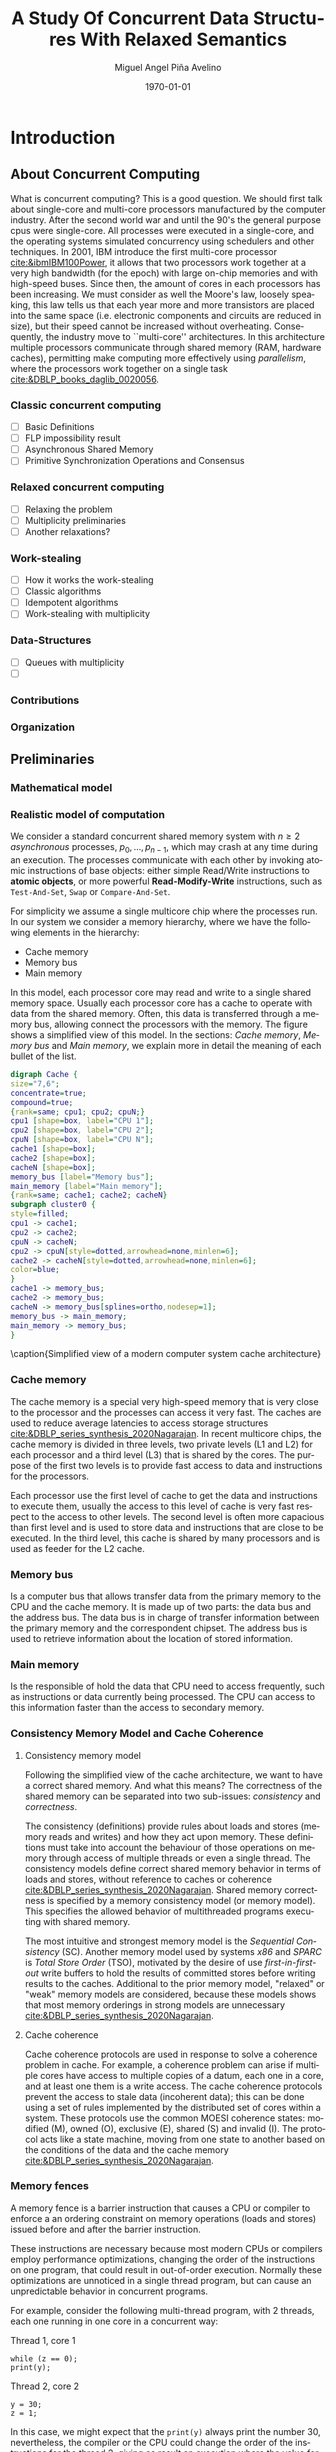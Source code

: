 #+title: A Study Of Concurrent Data Structures With Relaxed Semantics
#+author: Miguel Angel Piña Avelino
#+date: \today

* Setup                                                            :noexport:

** Startup

   #+startup: noptag overview hideblocks
   #+language: es
   #+OPTIONS: -:nil
   #+BIND: org-latex-image-default-width "0.45\\linewidth"


** Org LaTeX Setup

   #+latex_class: book-noparts
   #+latex_class_options: [openany, a4paper]
   #+latex_header: \usepackage{amsmath,amssymb,amsthm,geometry,hyperref,paralist,svg,thmtools,tikz,tikz-cd}
   #+latex_header: \usepackage{mathtools}
   #+latex_header: \usepackage[capitalise,noabbrev]{cleveref}
   #+latex_header: \usepackage{mdframed} \usepackage{svg}
   #+latex_header: \usepackage{environ} \NewEnviron{abmn}{\marginnote{\BODY}}
   #+latex_header: \usepackage{url}
   #+latex_header: \usepackage{color}
   #+latex_header: \usepackage{listings,chngcntr}% http://ctan.org/pkg/listings
   #+latex_header: \usepackage{multicol}
   #+latex_header: \usepackage{url}
   #+latex_header: \usepackage{tabularx}
   #+latex_header: \usepackage{xspace}
   #+latex_header: \usepackage{courier}
   #+latex_header: \definecolor{amber}{rgb}{1.0, 0.49, 0.0}
   #+latex_header: \definecolor{x11gray}{rgb}{0.75, 0.75, 0.75}
   #+latex_header: \lstset{ basicstyle=\footnotesize\mdseries\ttfamily, mathescape=true, frame=Trbl, numbers=left, keywordstyle=\color{blue}, showstringspaces=false, commentstyle=\color{x11gray}, stringstyle=\color{amber}, breakline=true}
   #+latex_header: \renewcommand{\lstlistingname}{Code}
   #+latex_header: \setcounter{tocdepth}{1}
   #+latex_header: \newtheoremstyle{break}{\topsep}{\topsep}{\itshape}{}{\bfseries}{}{\newline}{}
   #+latex_header: \theoremstyle{break}
   #+latex_header: \newtheorem{theorem}{Theorem}
   #+latex_header: \newtheorem{corollary}[theorem]{Corollary}
   #+latex_header: \newtheorem{proposition}[theorem]{Proposition}
   #+latex_header: \newtheorem{definition}[theorem]{Definition}
   #+latex_header: \newtheorem{lemma}[theorem]{Lemma}
   #+latex_header: \newtheorem{affirmation}[theorem]{Affirmation}
   #+latex_header: \theoremstyle{example}
   #+latex_header: \newtheorem{example}{Example}
   #+latex_header: \newtheorem{exmpl}{Example}
   #+latex_header: \theoremstyle{note}
   #+latex_header: \newtheorem{note}{Note}
   #+latex_header: \theoremstyle{break}
   #+latex_header: \newtheorem{remark}{Remark}
   #+latex_header: \theoremstyle{exercise}
   #+latex_header: \newtheorem{exercise}{Exercise}
   #+latex_header: \usetikzlibrary{arrows,automata,positioning}
   #+latex_header: \NewEnviron{obs}{\begin{mdframed}\begin{remark} \BODY \end{remark}\end{mdframed}}
   #+latex_header: \NewEnviron{nota}{\begin{mdframed}\begin{note} \BODY \end{note}\end{mdframed}}
   #+latex_header: \renewcommand{\qedsymbol}{\textbf{\therefore}}
   #+latex_header: \NewEnviron{blk}{\begin{mdframed}\BODY\end{mdframed}}
   #+latex_header: \newcommand{\nimplies}{\;\not\nobreak\!\!\!\!\implies}
   #+latex_header: \AtBeginDocument{\renewcommand{\thelstlisting}{\thesection.\arabic{lstlisting}}}
   #+latex_header: \AtBeginDocument{\counterwithin{lstlisting}{section}}
   #+latex_header: \newcommand{\R}{{\sf \small Read}\xspace}
   #+latex_header: \newcommand{\W}{{\sf \small Write}\xspace}
   #+latex_header: \hyphenation{Reentrant-Read-Write-Lock Stamped-Lock}


** Export settings

   Remove color from the bash output
   #+NAME: strip
   #+BEGIN_SRC elisp :var text="\e[31mHello World\e[0m"
   (ansi-color-apply text)
   #+END_SRC

   Export into the artifacts directory
   #+export_file_name: artifacts/thesis-notes

   Add ~tufte-book~ to ~org-latex-classes~ and update ~org-latex-pdf-process~.
   #+name: export-setup
   #+begin_src emacs-lisp :results silent :var this-year="2023"
     ;; (add-to-list 'org-latex-classes
     ;;              `("tufte-book"
     ;;                ,(string-join
     ;;                  '("\\documentclass{tufte-book}"
     ;;                    "\\usepackage{color}"
     ;;                    "\\usepackage{amsmath,amssymb}")
     ;;                  "\n")
     ;;                ("\\chapter{%s}" . "\\chapter*{%s}")
     ;;                ("\\section{%s}" . "\\section*{%s}")
     ;;                ("\\subsection{%s}" . "\\subsection*{%s}")
     ;;                ("\\paragraph{%s}" . "\\paragraph*{%s}")
     ;;                ("\\subparagraph{%s}" . "\\subparagraph*{%s}")))
     (add-to-list 'org-latex-classes
                '("book-noparts"
                   "\\documentclass{book}"
                   ("\\chapter{%s}" . "\\chapter*{%s}")
                   ("\\section{%s}" . "\\section*{%s}")
                   ("\\subsection{%s}" . "\\subsection*{%s}")
                   ("\\subsubsection{%s}" . "\\subsubsection*{%s}")
                   ("\\paragraph{%s}" . "\\paragraph*{%s}")
                   ("\\subparagraph{%s}" . "\\subparagraph*{%s}")))
     (setq-local org-latex-pdf-process
                 (let
                     ((cmd (concat "pdflatex -shell-escape -interaction nonstopmode"
                                   " --synctex=1"
                                   " -output-directory %o %f")))
                   (list "cp ~/Dropbox/org/phd/research/refs.bib refs.bib"
                         "cp refs.bib %o/"
                         "cp *.svg figs/"
                         "cp *.png figs/"
                         "mv *.svg %o/figs"
                         "mv *.png %o/figs"
                         cmd
                         cmd
                         "cd %o; if test -r %b.idx; then makeindex %b.idx; fi"
                         "cd %o; bibtex %b"
                         cmd
                         cmd
                         "rm -rf %o/svg-inkscape"
                         "mv svg-inkscape %o/"
                         "rm -rf *.{aux,bbl,blg,fls,out,log,toc}"
                         "cp %o/%b.tex main.tex"
                         (concat "cp %o/%b.pdf ../docs/" this-year "/thesis-notes.pdf")))
                 org-latex-subtitle-format "\\\\\\medskip\\noindent\\Huge %s"
                 org-confirm-babel-evaluate nil)
   #+end_src


* Introduction

** About Concurrent Computing

   What is concurrent computing? This is a good question. We should first talk
   about single-core and multi-core processors manufactured by the computer
   industry. After the second world war and until the 90's the general purpose
   cpus were single-core. All processes were executed in a single-core, and the
   operating systems simulated concurrency using schedulers and other
   techniques. In 2001, IBM introduce the first multi-core processor
   [[cite:&ibmIBM100Power]], it allows that two processors work together at a very
   high bandwidth (for the epoch) with large on-chip memories and with
   high-speed buses. Since then, the amount of cores in each processors has been
   increasing. We must consider as well the Moore's law, loosely speaking, this
   law tells us that each year more and more transistors are placed into the
   same space (i.e. electronic components and circuits are reduced in size), but
   their speed cannot be increased without overheating. Consequently, the
   industry move to ``multi-core'' architectures. In this architecture multiple
   processors communicate through shared memory (RAM, hardware caches),
   permitting make computing more effectively using /parallelism/, where the
   processors work together on a single task [[cite:&DBLP_books_daglib_0020056]].

   # Explain why the increase of cores in the processors should studied to know
   # how we develop software

*** Classic concurrent computing

    - [ ] Basic Definitions
    - [ ] FLP impossibility result
    - [ ] Asynchronous Shared Memory
    - [ ] Primitive Synchronization Operations and Consensus

    # Definitions
    # FLP result

*** Relaxed concurrent computing

    - [ ] Relaxing the problem
    - [ ] Multiplicity preliminaries
    - [ ] Another relaxations?

*** Work-stealing

    - [ ] How it works the work-stealing
    - [ ] Classic algorithms
    - [ ] Idempotent algorithms
    - [ ] Work-stealing with multiplicity

*** Data-Structures

    - [ ] Queues with multiplicity
    - [ ]

*** Contributions

*** Organization


** Preliminaries


*** Mathematical model


*** Realistic model of computation

    We consider a standard concurrent shared memory system with \(n \ge 2\)
    /asynchronous/ processes, \(p_0, \ldots, p_{n-1}\), which may crash at any time
    during an execution. The processes communicate with each other by invoking
    atomic instructions of base objects: either simple Read/Write instructions to
    *atomic objects*, or more powerful *Read-Modify-Write* instructions, such as
    =Test-And-Set=, =Swap= or =Compare-And-Set=.

    For simplicity we assume a single multicore chip where the processes run. In
    our system we consider a memory hierarchy, where we have the following
    elements in the hierarchy:

    - Cache memory
    - Memory bus
    - Main memory

    In this model, each processor core may read and
    write to a single shared memory space. Usually each processor core has a
    cache to operate with data from the shared memory. Often, this data is
    transferred through a memory bus, allowing connect the processors with the
    memory. The figure \ref{fig:arch} shows a simplified view of this model. In
    the sections: [[*Cache memory][Cache memory]], [[*Memory bus][Memory bus]] and [[*Main memory][Main memory]], we explain more in
    detail the meaning of each bullet of the list.

    #+begin_src dot :file architecture.svg :results silent
      digraph Cache {
      size="7,6";
      concentrate=true;
      compound=true;
      {rank=same; cpu1; cpu2; cpuN;}
      cpu1 [shape=box, label="CPU 1"];
      cpu2 [shape=box, label="CPU 2"];
      cpuN [shape=box, label="CPU N"];
      cache1 [shape=box];
      cache2 [shape=box];
      cacheN [shape=box];
      memory_bus [label="Memory bus"];
      main_memory [label="Main memory"];
      {rank=same; cache1; cache2; cacheN}
      subgraph cluster0 {
      style=filled;
      cpu1 -> cache1;
      cpu2 -> cache2;
      cpuN -> cacheN;
      cpu2 -> cpuN[style=dotted,arrowhead=none,minlen=6];
      cache2 -> cacheN[style=dotted,arrowhead=none,minlen=6];
      color=blue;
      }
      cache1 -> memory_bus;
      cache2 -> memory_bus;
      cacheN -> memory_bus[splines=ortho,nodesep=1];
      memory_bus -> main_memory;
      main_memory -> memory_bus;
      }
    #+end_src

    #+begin_figure
    \begin{minipage}{\linewidth}
      \includesvg[width=\linewidth]{figs/architecture}
    \end{minipage}
    \caption{Simplified view of a modern computer system cache architecture}
    \label{fig:arch}
    #+end_figure


*** Cache memory

    The cache memory is a special very high-speed memory that is very close to
    the processor and the processes can access it very fast. The caches are used
    to reduce average latencies to access storage structures
    [[cite:&DBLP_series_synthesis_2020Nagarajan]]. In recent multicore chips, the
    cache memory is divided in three levels, two private levels (L1 and L2) for
    each processor and a third level (L3) that is shared by the cores. The
    purpose of the first two levels is to provide fast access to data and
    instructions for the processors.

    Each processor use the first level of cache to get the data and instructions
    to execute them, usually the access to this level of cache is very fast
    respect to the access to other levels.  The second level is often more
    capacious than first level and is used to store data and instructions that
    are close to be executed. In the third level, this cache is shared by many
    processors and is used as feeder for the L2 cache.

*** Memory bus

    Is a computer bus that allows transfer data from the primary memory to the
    CPU and the cache memory. It is made up of two parts: the data bus and the
    address bus. The data bus is in charge of transfer information between the
    primary memory and the correspondent chipset.
    The address bus is used to retrieve information about the location of stored
    information.


*** Main memory

    Is the responsible of hold the data that CPU need to access frequently, such
    as instructions or data currently being processed. The CPU can access to
    this information faster than the access to secondary memory.

*** Consistency Memory Model and Cache Coherence

**** Consistency memory model

     Following the simplified view of the cache architecture, we want to have a
     correct shared memory. And what this means? The correctness of the shared
     memory can be separated into two sub-issues: /consistency/ and /correctness/.

     The consistency (definitions) provide rules about loads and stores (memory
     reads and writes) and how they act upon memory. These definitions must take
     into account the behaviour of those operations on memory through access of
     multiple threads or even a single thread. The consistency models define
     correct shared memory behavior in terms of loads and stores, without
     reference to caches or coherence [[cite:&DBLP_series_synthesis_2020Nagarajan]].
     Shared memory correctness is specified by a memory consistency model (or
     memory model). This specifies the allowed behavior of multithreaded programs
     executing with shared memory.

     The most intuitive and strongest memory model is the /Sequential Consistency/
     (SC). Another memory model used by systems /x86/ and /SPARC/ is /Total Store Order/
     (TSO), motivated by the desire of use /first-in-first-out/ write buffers to
     hold the results of committed stores before writing results to the caches.
     Additional to the prior memory model, "relaxed" or "weak" memory models are
     considered, because these models shows that most memory orderings in strong
     models are unnecessary [[cite:&DBLP_series_synthesis_2020Nagarajan]].

**** Cache coherence

     Cache coherence protocols are used in response to solve a coherence problem
     in cache. For example, a coherence problem can arise if multiple cores have
     access to multiple copies of a datum, each one in a core, and at least one
     them is a write access. The cache coherence protocols prevent the access to
     stale data (incoherent data); this can be done using a set of rules
     implemented by the distributed set of cores within a system. These
     protocols use the common MOESI coherence states: modified (M), owned (O),
     exclusive (E), shared (S) and invalid (I). The protocol acts like a state
     machine, moving from one state to another based on the conditions of the
     data and the cache memory [[cite:&DBLP_series_synthesis_2020Nagarajan]].



*** Memory fences

     A memory fence is a barrier instruction that causes a CPU or compiler to
     enforce a an ordering constraint on memory operations (loads and stores)
     issued before and after the barrier instruction.

     These instructions are necessary because most modern CPUs or compilers
     employ performance optimizations, changing the order of the instructions on
     one program, that could result in out-of-order execution. Normally these
     optimizations are unnoticed in a single thread program, but can cause an
     unpredictable behavior in concurrent programs.

     For example, consider the following multi-thread program, with 2
     threads, each one running in one core in a concurrent way:

     Thread 1, core 1
     #+begin_src c++
       while (z == 0);
       print(y);
     #+end_src

     Thread 2, core 2
     #+begin_src c++
       y = 30;
       z = 1;
     #+end_src

     In this case, we might expect that the =print(y)= always print the number 30,
     nevertheless, the compiler or the CPU could change the order of the
     instructions for the thread 2, giving as result an execution where the value
     for =y= is undefined and the instructions could be interleaved as follows:

     #+begin_src c++
       z = 1; // Thread 2
       while (z == 0); // Thread 1
       print(y); // Thread 1
       y = 30; // Thread 2
     #+end_src

     This execution is sequentially consistent, but is an out-of-order
     execution producing an undefined result. With the use of memory barriers, we
     can ensure that instructions don't be reordered. For example, our code could
     be rewrite as follows:

     Thread 1, core 1.
     #+begin_src c++
       while (z == 0);
       fence()
       print(y);
     #+end_src

     Thread 2, core 2.
     #+begin_src c++
       y = 30;
       fence();
       z = 1;
     #+end_src


     Languages as ~Java~ or ~C++~ provide instructions to establish synchronization
     and ordering constraints between threads without an atomic operation. These
     instructions have semantics well defined for

     In the case of Java, we have static methods of the class VarHandle
     (=java.lang.invoke.VarHandle=) that are refered as memory fence methods which
     helps to provide fine-grained control of memory ordering. These statics
     methods are [[cite:&varHandleJdk92017]]:

     - fullFence :: Ensures that loads and stores before the fence will not be
       reordered with loads and stores after the fence. This method has memory
       ordering effects compatible with
       ~atomic_thread_fence(memory_order_seq_cst)~.
     - acquireFence :: Ensures that loads before the fence will not be reordered
       with loads and stores after the fence. This method has memory ordering
       effects compatible with ~atomic_thread_fence(memory_order_acquire)~.
     - releaseFence :: Ensures that loads and stores before the fence will not
       be reordered with stores after the fence. This method has memory ordering
       effects compatible with ~atomic_thread_fence(memory_order_release)~.
     - loadLoadFence :: Ensures that loads before the fence will not be
       reordered with loads after the fence.
     - storeStoreFence :: Ensures that stores before the fence will not be
       reordered with stores after the fence.

    For C++, we have the function
    ~std::atomic_thread_fence~[[cite:&threadFenceCpp2020]], which establishes
    memory synchronization ordering of non-atomic and relaxed atomic access, as
    instructed by order, without an associated atomic operation. The type of
    synchronization that can handle are the following:

    - Fence-atomic synchronization
    - Atomic-fence synchronization
    - Fence-Fence Synchronization

    And using a memory order[[cite:&memoryOrderCpp2020]], it can specifies how
    memory accesses, including regular, non atomic memory accesses, are to be
    ordered around an atomic operation. In total are six orders, from the
    relaxed memory order to the sequential consistent memory order. They are:
    ~memory_order_relaxed~, ~memory_order_consume~, ~memory_order_acquire~,
    ~memory_order_acq_rel~ and ~memory_order_seq_cst~. A note about
    ~atomic_thread_fence~ functions, is that on x86 (x86_64), these functions
    issue no CPU instructions and only affect compile time code, with exception
    for ~std::atomic_thread_fence(std::memory_order::seq_cst)~, which issue the
    full memory fence instruction ~MFENCE~. For other archict



** Work-Stealing

   We analyze the algorithms for work-stealing described in the article Fully
   Read/Write Fence Free Work-Stealing With Multiplicity, also the algorithm
   called "Idempotent FIFO Work-Stealing", this because the algorithm have a
   similar semantic than the prior algorithms.

  #+begin_src plantuml :file objects.png :results silent
    interface WorkStealing {
       boolean put(Task x)
       Task take()
       Task steal()
    }

    class WSNCMULT implements WorkStealing {
        Task tasks[]
        int head[]
        atomic<int> Head
        int tail
        int size
        boolean put(Task x)
        Task take()
        Task steal()
        void resize()
    }

    class BWSNCMULT implements WorkStealing {
        Task tasks[]
        boolean taken[]
        int head[]
        atomic<int> Head
        int tail
        int size

        boolean put(Task x)
        Task take()
        Task steal()
        void resize()
    }

    class NodeWS {
       Task values[]
       NodeWS* next
    }

    note left of NodeWS
       Using overloading operator,
       the access to values could be
       done as if we use an array, by
       example: val = node[idx]
    end note


    class WSNCMULTLA implements WorkStealing {
        NodeWS* tasks[]
        Thread::ID head[]
        atomic<int> Head
        int tail
        int nodes
        int length

        boolean put(Task x)
        Task take()
        Task steal()
        void resize()
    }

    class MemoryManagement {
      NodeWS* headOfPool;
      NodeWS* headOfUnreclaimed;

      NodeWSMM allocate()
      void deallocate()
      boolean isFreeToDelete(NodeWS* pointer)
      void reclaimLater(NodeWS* pointer)
      void mark(NodeWS* pointer)
      void unmark(NodeWS* pointer)
      void freeAll()
    }

    class WSNCMULTLAMM implements WorkStealing {
      MemoryManagement pool
      NodeWS* tasks[]
      int head[]
      atomic<int> Head
      int tail
      int nodes
      int length

      boolean put(Task x)
      Task take()
      Task steal()
      void resize()
    }
  #+end_src

  #+begin_figure
   \begin{minipage}{\linewidth}
     \includegraphics[width=\linewidth]{figs/objects.png}
   \end{minipage}
   \caption{Simplified view of a modern computer system cache architecture}
   \label{fig:arch}
  #+end_figure


*** Model

    # TSO? x86

*** Known algorithms

*** Pseudocode for Work-Stealing with Weak Multiplicity

   #+begin_src language

   #+end_src



** Data-Structures

*** Queues

*** Stacks


** Some Hardware Foundations

*** Cache memory

    The cache memory

**** Multiple caches


**** Cache coherence protocols



***** MESI


***** MOESI


**** Store Buffers


*** Reordering (CPU or Compiler)


*** Memory Barriers


**** X86 and TSO architectures


**** Memory Fences


*** Read-Modify-Write Operations


*** Bibliography

    - https://blog.the-pans.com/std-atomic-from-bottom-up/


*** Memory management

    To implement efficiently the idempotent algorithms in an enviroment without
    garbage collection, it's necessary use some technique or metodology to
    provide garbage collection when atomic pointers are used or when distinct
    threads want to reclaim the memory of the object associated to the pointer.

**** Strategies to delete shared pointers

     - Add pointers to list to safety delete.
     - Do this when there aren't more threads accessing to methods.
       - Increase the counter when a thread enter to the method and decrease when
         it exits.
       - Delete all pointers when the counter be equal to zero.


**** Hazard pointers

     The /Hazard Pointers/ is a technique to manage memory in languages where there
     are not a garbage collector. This technique was proposed by Maged
     Michael cite:&DBLP_journals_tpds_Michael04. They are so called because
     deleting a pointer that might be referenced by other thread(s) is
     dangerous. If another threads keep holding references to that pointer and
     proceed to access to that pointer after be deleted, you have a undefined
     behavior cite:&DBLP_journals_tpds_Michael04.

     The basic idea of this technique is the following:

     - If a thread want to use a pointer that another thread might want to
       delete, it first sets a hazard pointer to the pointer, informing to the
       other thread that deleting the pointer would be dangerous. Once the object
       is not longer needed, the hazard pointer is cleared.
     - When a thread wants to delete the pointer, it must check if the hazard
       pointers belonging to the other threads in the system. If no one has a
       reference to the pointer, then, it's safe to delete the
       pointer. Otherwise, it must be left until later.
     - Periodically, we must check the list of objects that have been left until
       later to see if any of them can be deleted now.

     A general pseudocode for this technique could be the following:

     #+begin_src c++
       void func() {
           std::atomic<void*>& hp = get_hazard_pointer_for_current_thread();
           void* old_data = data.load();
           do {
               void* temp;
               do{ // Loop until you've set the hazard pointer
                   temp = old_data;
                   hp.store(old_data);
                   old_data = data.load();
               } while (old_data != temp);
                 }while (old_data &&
                   !data.compare_exchange_strong(old_data, old_data->next);
           // Do something with old_data
           hp.store(nullptr); // clearing usage of hazard pointer
           // Trying clearing
           if (outstanding_hazard_pointers_for(old_head))
           {
               reclaim_later(old_data);
           }
           else
           {
               delete old_data;
           }
           delete_nodes_with_no_hazards();
       }
     #+end_src


**** Atomic Smart Pointers (Herlihy, Chapter 19) (Not available for GCC and CLang)


     When a memory region is reclaimed, the programmer cannot know how that
     region of memory will be reused or if even whether it is reused. We need a
     way of developing a (general) solution to prevent the sorts of races
     when a memory region is reclaimed by many threads asynchronously. We can to
     do this by delaying reclamation.
     Thinking in terms of pending operations on a concurrent data structure, a
     sufficient condition is that /memmory is only reclaimed when it is impossible
     for any pending operation to access in the future/.

     This property could be also achieved by /reference counting/. In a reference
     counted implementation of a data-structure (like a list), a counter of type
     atomic<int> is associated with each node. Whenever a reference to node N is
     created


** Memory management for work-stealing algorithms

   It is well known that C++ does not have a garbage collector like Java. Since
   the publish of the [[https://en.cppreference.com/w/cpp/11][Standard C++11]], new features for memory management were
   added. For example, a concurrency support library and smart pointers. These
   last are used to help ensure that programs are free of memory and resources
   leaks and are exception safe.

   For algorithms like Chaselev[[cite:&circular.work.stealing]],
   cilk[[cite:&implementation_cilk5]], Idempotent FIFO and Idempotent
   LIFO[[cite:&maged.vechev.2009]], whose specification describe the use of simple
   structures and variables, we can manage them using smart pointers to avoid
   problems with memory management, but in the case of Idempotent
   DEQUE[[cite:&maged.vechev.2009]], it need to use a more complex structure to
   avoid problems like the [[https://www.stroustrup.com/isorc2010.pdf][ABA problem]].


** C++ Memory model

*** Memory model basics

**** Objects and memory locations


**** Objects, memory locations, and concurrency


**** Modification orders


*** Atomic operations and types in C++


**** The standard atomic types

**** Operations on std::atomic_flag

**** Operations on std::atomic<boolean>

**** Operations on std::atomic<T*>: pointer arithmetic

**** Operations on standard atomic integral types

**** The std::atomic<> primary class template

**** Free functions for atomic operations

*** Synchronizing operations and enforcing ordering

**** The synchronization relationship

**** The happens-before relationship

**** Memory ordering for atomic operations

**** Release sequences and synchronizes-with

**** Fences

**** Ordering non-atomic operations with atomics

**** Ordering non-atomic operations


** Guidelines for designing data-structures for concurrency

   - Ensure that no thread can see a state where the invariants of the
     data-structure have been broken by the action of the another thread.

   - Take care to avoid race conditions inherent in the interface to the
     data-structure by providing functions for complete operations rather than
     for operations steps.

   - Pay attention to how the data-structure behaves in the presence of
     exceptions to ensure that the invariants are not broken.

   - Minimize the opportunities for deadlock when using the data-structure by
     restricting the scope of locks and avoiding nested locks where possible.




* Advanced topics in Multi-Core Architecture and Software Systems

** Introduction

   - [ ] [[https://www.cs.tau.ac.il/~mad/publications/atc2018-bst.pdf][Getting to the root of concurrent binary search tree performance]]
   - [ ] [[http://supertech.csail.mit.edu/papers/cilk5.pdf][The implementation of the cilk-5 multithreaded language]]
   - [ ] [[http://www.srl.inf.ethz.ch/papers/idempotentWSQ09.pdf][Idempotent Work-Stealing]]
   - [ ] [[http://www.srl.inf.ethz.ch/papers/laworder-journal.pdf][Laws of Order: Synchronization in Concurrent Algorithms]]
   - [ ] [[http://www.cs.tau.ac.il/~mad/publications/asplos2014-ffwsq.pdf][Fence-Free Work-Stealing on Bounded TSO Processors]]
   - [ ] [[https://www.cl.cam.ac.uk/~pes20/weakmemory/x86tso-paper.tphols.pdf][A better x86 memory model: x86TSO]]


** Out-of-order execution and memory-level parallelism

   - [ ] [[https://www.cs.tau.ac.il/~mad/publications/sosp2021-CT.pdf][Cuckoo trie: Exploiting Memory-Level Parallelism for Efficient DRAM Indexing]]


** Speculative execution attacks and defenses

   - [ ] [[https://eprint.iacr.org/2013/448.pdf][FLUSH + RELOAD: A High Resolution, Low Noise L3 Cache Side-Channel Attack]]
   - [ ] [[https://spectreattack.com/spectre.pdf][Spectre attacks: Exploiting Speculative Execution]]
   - [ ] [[https://meltdownattack.com/meltdown.pdf][Meltdown: Reading Kernel Memory From User Space]]
   - [ ] [[https://www.cs.tau.ac.il/~mad/publications/micro2019-stt.pdf][Speculative Taint Tracking (STT): A Comprehensive Protection for
     Speculatively Accesed Data]]


** Reasoning about concurrency (linearizability)

   - [ ] [[http://cs.brown.edu/~mph/HerlihyW90/p463-herlihy.pdf][Linearizability: A Correctness Condition for Concurrent Objects]]
   - [ ] [[http://people.csail.mit.edu/shanir/publications/Lazy_Concurrent.pdf][A Lazy Concurrent List-Based Set Algorithm]]


** Cache Coherence

   - [ ] [[https://tau-primo.hosted.exlibrisgroup.com/primo-explore/fulldisplay?docid=aleph_tau01003094500&context=L&vid=TAU2&search_scope=Blended&tab=default_tab&lang=iw_IL][A Primer on Memory Consistency and Cache Coherence (Chap 2, 6-8)]]


** Serializing Efficiently

   - [ ] [[http://www.cs.rochester.edu/~scott/papers/1991_TOCS_synch.pdf][Algorithms for scalable synchronization on shared-memory multiprocessors]]
   - [ ] [[http://www.cs.rochester.edu/~scott/papers/1996_PODC_queues.pdf][Simple, Fast, and Practical Non-Blocking and Blocking Concurrent Queue Algorithms]]
   - [ ] [[http://people.csail.mit.edu/shanir/publications/Flat%20Combining%20SPAA%2010.pdf][Flat Combining and the Synchronization-Parallelism Tradeof]]
   - [ ] [[http://people.csail.mit.edu/nickolai/papers/boyd-wickizer-oplog-tr.pdf][OpLog: a library for scaling update-heavy data-structures]]
   - [ ] [[http://www.cs.tau.ac.il/~mad/publications/ppopp2013-x86queues.pdf][Fast concurrent queues for x86 processors]]


** Memory Consistency Models (Hardware)

   - [ ] [[https://tau-primo.hosted.exlibrisgroup.com/primo-explore/fulldisplay?docid=aleph_tau01003094500&context=L&vid=TAU2&search_scope=Blended&tab=default_tab&lang=iw_IL][A Primer on Memory Consistency and Cache Coherence (Chapters 3-5)]]
   - [ ] [[http://iacoma.cs.uiuc.edu/iacoma-papers/isca13_2.pdf][WeeFence: Toward Making Fences Free in TSO]]


** Memory Consistency Models (programming language)

   - [ ] [[http://www.hpl.hp.com/techreports/2004/HPL-2004-209.pdf][Threads Cannot be Implemented as a Library]]
   - [ ] [[http://rsim.cs.uiuc.edu/Pubs/popl05.pdf][The Java Memory Model]]
   - [ ] [[http://www.hpl.hp.com/techreports/2008/HPL-2008-56.pdf][Foundations of The C++ Concurrency Memory Model]]
   - [ ] [[https://en.cppreference.com/w/cpp/language/memory_model][Memory Model C++]]
   - [ ] [[https://en.cppreference.com/w/cpp/atomic/memory_order][Memory Order C++]]


** Safe Memory Reclamation

   - [ ] [[http://www.research.ibm.com/people/m/michael/spaa-2002.pdf][High Performance Dynamic Lock-Free Hash Tables and List-Based Sets]]
   - [ ] [[http://queue.acm.org/detail.cfm?id=2488549][Structured Deferral: Synchronization via Procrastination]] (explains RCU and
         compares to Hazard Pointers).
   - [ ] [[http://www.cl.cam.ac.uk/techreports/UCAM-CL-TR-579.pdf][Practical lock-freedom (Epoch-based reclamation, section 5.2.3)]]
   - [ ] [[http://researchweb.watson.ibm.com/people/m/michael/ieeetpds-2004.pdf][Hazard Pointers: Safe Memory Reclamation for Lock-Free Objects]]
   - [ ] [[http://labs.oracle.com/pls/apex/f?p=labs:40150:0::::P40000_PUBLICATION_ID:4899][Fast non-intrusive memory reclamation for highly-concurrent data-structures]]
   - [ ] [[http://www.cs.technion.ac.il/~sakogan/papers/spaa13.pdf][Drop the anchor: Lightweight Memory Management for Non-Blocking Data-Structures]]
   - [ ] [[http://www.cs.technion.ac.il/~erez/Papers/oa-spaa-15.pdf][Efficient Memory Management for Lock-Free Data Structures with Optimistic Access]]
   - [ ] [[http://people.csail.mit.edu/amatveev/StackTrack_EuroSys2014.pdf][StackTrack: An Automated Transactional Approach to Concurrent Memory Reclamation]]
   - [ ] [[http://www.cs.utoronto.ca/~tabrown/debra/paper.pdf][Reclaiming Memory for Lock-Free Data Structures: There has to be a Better Way]]


** Ordered Parallelism and Relaxed Data Structures

   - [ ] [[https://www.cl.cam.ac.uk/techreports/UCAM-CL-TR-579.pdf][Skip Lists (Section 4.3.3 of the thesis)]]
   - [ ] [[https://www.microsoft.com/en-us/research/wp-content/uploads/2016/02/SprayList_full.pdf][The SprayList: A Scalable Relaxed Priority Queue]]
   - [ ] [[http://arxiv.org/pdf/1411.1209.pdf][MultiQueues: Simpler, Faster, and Better Relaxed Concurrent Priority Queues]]
   - [ ] [[http://sigops.org/sosp/sosp13/papers/p456-nguyen.pdf][A Lightweight Infrastructure for Graph Analytics (Section 4.1)]]


** Ordered Parallelism and Relaxed Data Structures

   - [ ] [[https://people.csail.mit.edu/sanchez/papers/2015.swarm.micro.pdf][A Scalable Architecture for Ordered Parallelism]]


** Transactional Memory

   - [ ] [[http://people.cs.umass.edu/~moss/papers/isca-1993-trans-mem.pdf][Transactional Memory: Architectural Support For Lock-Free Data Structures]]
   - [ ] [[http://pages.cs.wisc.edu/~rajwar/papers/micro01.pdf][Speculative Lock Elision: Enabling Highly Concurrent Multithreaded Execution]]
   - [ ] [[http://www.cs.tau.ac.il/~shanir/nir-pubs-web/Papers/Transactional_Locking.pdf][Transactional Locking II]]
   - [ ] [[https://people.csail.mit.edu/sanchez/papers/2016.tictoc.sigmod.pdf][TicToc: Time Traveling Optimisting Concurrency Control]]
   - [ ] [[http://people.csail.mit.edu/amatveev/RH_NOrec_ASPLOS2015.pdf][Reduced Hardware NOrec: A Safe and Scalable Hybrid Transactional Memory]]
   - [ ] [[https://people.eecs.berkeley.edu/~kubitron/cs258/handouts/papers/logtm-moore-hpca06.pdf][LogTM: Log-based Transactional Memory]]


** Concurrent Search Trees

   - [ ] [[http://ppl.stanford.edu/papers/ppopp207-bronson.pdf][A Practical Concurrent Binary Tree Search]]
   - [ ] [[https://arxiv.org/abs/1712.06687][A General Technique for Non-Blocking Trees]]
   - [ ] [[https://arxiv.org/abs/1712.06688][Pragmatic Primitives for Non-Blocking Data Structures]]
   - [ ] [[http://www.cs.toronto.edu/~tabrown/ebrrq/paper.ppopp18.pdf][Harnessing Epoch-based Reclamation for Efficient Range Queries]]


* Work-stealing


* Modular Basket Queues

** Measuring Performance

*** Introduction

    When we perform experiments derived from our theoretical study, is necessary
    the use of rigorous statistical methods and techniques to evaluate, analyze
    and understand the performance of those experiments. To perform that, we
    need to use practical methods to measure, simulate and model in an
    analytical form.

    The first thing that comes to mind is, how we can perform measurements in
    our experiments that allow us understand the performance of those
    experiments? We need understand what ``performance'' means; in [[https://en.wikipedia.org/wiki/Computer_performance][wikipedia]],
    ``performance'' is referred as the amount of useful work accomplished by a
    computer system. Computer performance is measured in terms of accuracy,
    efficiency and speed of executing computer program instructions; in
    [[cite:&lilja2005measuring]] they refer to /performance analysis/ as``... applied
    to experimental computer science and engineering should be thought of as
    combination of measurement, interpretation and communication of a computer
    system's 'speed' or 'size' (sometimes referred to as its 'capacity')''. A
    important note about performance measurement is that a large of creativity
    may be needed to develop good measurement techniques that perturb the system
    as little as possible while providing accurate, reproducible
    results[[cite:&lilja2005measuring]].

    Some common goal of performance analysis are (1) compare alternatives, (2)
    determine the impact of a feature, (3) system tuning, (4) identify relative
    performance, (5) performance debugging, and (6) set expectations. And when we
    are confronted with a performance analysis problem, there are three
    fundamental techniques used to find the desired solution: (1) measurements of
    existing systems, (2) simulation and (3) analytical modeling. From
    [[cite:&lilja2005measuring]] , we can observe a table about comparison of the
    performance analysis solution techniques:

    | Characteristic | Analytical modeling | Simulation | Measurement |
    |----------------+---------------------+------------+-------------|
    | Flexibility    | High                | High       | Low         |
    | Cost           | Low                 | Medium     | High        |
    | Believability  | Low                 | Medium     | High        |
    | Accuracy       | Low                 | Medium     | High        |


*** Metrics of performance

   It is important determine the basic characteristics that we need to measure
   from a computer system. Tipically we want measure:

   - a /count/ of how many times an event occurs,
   - the /duration/ of some time interval, and
   - the /size/ of some parameter.


   From these types of measured values, we can derive the value that we wish to
   describe the performance of the system. These type of values are known a
   /performance metric/. Often, we are interested in normalize event counts to a
   common time basis to provide a speed metric. These metrics are known as /rate
   metrics/ or /throughput/. They are calculated by dividing the count of the
   number of events that occur in a given interval by the time interval over
   which events occur. By example a metric of this type could be the number of
   operations executed per second. A good performance metric must satisfy at
   least the following requirements. Have been observed metrics that does not
   satisfy these requirements can often lead the analyst to make erroneous
   conclusions.

   1. Linearity: the metric should be linearly proportional to the actual
      performance.
   2. Reliability: a performance metric is reliable if system A always
      outperforms system B when the corresponding values of the metric for both
      systems indicate that system A should outperform system B.
   3. Repeatability: a performance metric is repeatable if the same value of the
      metric is measured each time the same experiment is performed. Note that
      this also implies that a good metric is deterministic.
   4. Easiness of measurement: if a metric is not easy to measure, it is
      unlikely that anyone will actually use it.
   5. Consistency: a consistent performance metric is one for which the units of
      the metric and its precise definition are the same across different
      systems and different configurations of the same system.
   6. Independence: To prevent corruption of its meaning, a good metric should
      be independent of such outside influences.

   Some performance metrics used are:

   1. The clock rate: the most prominent indication of performance is often the
      frequency of the processor's central clock. This metrics is not good due
      not satisfies linearity (characteristic 1) and reliability
      (characteristic 2).
   2. MIPS (millions of instructions executed per second): A throughput or
      execution-rate performance metric is a measure of the amount of
      computation performed per unit time. This metric is no good due not
      satisfies linearity, reliability and consistency. This basically happens
      due that different processors can do substantially different amount of
      computations with a single instruction.
   3. MFLOPS (millions of floating-point operations executed per second):
      Defines an arithmetic operation on two floating-point quantities to be the
      basic unit of 'distance'.
   4. SPEC (System Performace Evaluation Cooperative)
   5. QUIPS
   6. Execution time
   7. System /throughput/ is a measure of the number of jobs or operations that
      are completed per unit time.

   /Speedup/ and /relative change/ are useful for comparing systems since they
   normalize performance to a common basis.

   - Speedup :: The /speedup/ of system 2 with respect system 1 is defined to be a
     value \(S_{2,1}\) such that \(R_2 = S_{2,1}R_1\), where \(R_1\) and \(R_2\)
     are the /speed/ metrics being compared. Thus, we can say that system 2 is
     \(S_{2,1}\) times faster than system 1.
   - Relative change :: Another technique for normalizing performance is to
     express the performance of a system as a percent change /relative/ to the
     performance of another system.


*** Average performance and variability

    In multiple occasions, mean values can be useful for performing coarse
    comparisons. Sometimes we wish to summarize the performance of a system using
    a single value that is somehow representative of the execution times of
    several different benchmark programs running on that system. These values are
    known as /indices of central tendency/ and they are:

    - The sample mean
    - The sample median
    - The sample mode

    So, how we can selecting among the mean, median, and mode? Categorical data
    are those that can be grouped into distinct types of categories. Taking as
    example, the number of different computers in a organization manufactured by
    different companies would be the categorical data. The mode would be the
    appropriate index to use in case to summarize the most common type of
    computer the organization owns. If the sum of all measurement is a meaningful
    and interesting value, then the arithmetic mean is an appropriate
    index. Finally, if the sample data contain a few values that are not
    clustered together with the others, the median may give a more meaningful or
    intuitive indication of the central tendency of the data than does the
    mean. Other types of means to take into account are: (1) the harmonic mean,
    and (2) the geometric mean.[fn:1]

    While mean values are useful for summarizing large amounts of data into a
    single number, they unfortunately hide the details of how these data are
    actually distributed. It is often the case, however, that this distribution,
    or the variability in the data, is of more interest than the mean value. A
    /histogram/ is a useful device for displaying the distribution of a set of
    measured values. To generate a histogram, first find the minimum and maximum
    values of the measurements. Then divide this range into \(b\)
    sub-ranges. Each of these sub-ranges is called a histogram /cell/ or /bucket/. In
    multiple situations, compare visually two histograms can be
    imprecise. Furthermore, histograms can often provide too much details, making
    it difficult to quantitatively compare the spread of the measurements around
    the mean value. Perhaps the simplest metric for an index of dispersion is the
    range. The is found by taking the difference of maximum and minimum of the
    measured values. A better, and perhaps the most commonly accepted, index of
    dispersion is the variance. The /sample variance/ is our calculated estimate of
    the actual variance of the underlying distribution from which our
    measurements are taken. It incorporates all of the information available
    about the difference of each measurement from the mean value. The definition
    of the equation for the sample variance requires our knowing the mean value,
    \(\hat{x}\), before calculating the variance. This implies that two passes
    must be made through the data, once to calculate the mean and a second pass
    to find the variance. To facilitate calculate the variance, we can transform
    the equation for the variance as follows:

    \begin{align}
    \begin{split}
      s^2 = \frac{\sum^n_{i = 1}(x_i - \hat{x})^2}{n - 1} = & \frac{1}{n - 1}\sum^n_{i = 1}(x_i^2-2\hat{x}x_i + \hat{x}^2)\\
      = & \frac{n\sum^n_{i = 1}x_i^2 - (\sum^n_{i = 1}x_i)^2}{n(n-1)}
    \end{split}
    \end{align}

    A more useful metric for this type of comparison is the /standard deviation/,
    which is defined as the positive square root of the variance. That is, the
    sample deviation is:

    \begin{equation}
      s = \sqrt{s^2} = \sqrt{\frac{\sum_{i=1}^n (x_i - \hat{x})^2}{n - 1}}
    \end{equation}

    We must consider the use of the coefficient of variation (COV), that
    eliminates the problem of specific units by normalizing the standard
    deviation with respect to the mean. The coefficient of variation is defined
    to be:

    \begin{equation}
      COV = \frac{s}{\hat{x}}
    \end{equation}

    And so provides a dimensionless value that compares the relative size of the
    variation in the measurements with the mean value of those measurements.


*** Errors in experimental measurements

    In trying to measure and understand the performance of computer systems, we
    are constantly confronted by the nitty-gritty details of the real
    world. Unfortunately, these annoying details effectively introduce
    uncertainty into our measurements. Any measurement tool has three important
    characteristics that determine the overall quality of its measurements. The
    first is the accuracy[fn:2]; accuracy is the absolute difference between a
    measured value and the correspondent reference value. The second
    characteristic is the precision; precision relates to repeatability of the
    measurements made with the tool. /Imprecision/ is the amount of scatter in the
    measurements obtained by making multiple measurements of a particular
    characteristic of the system being tested. The last characteristic is
    /resolution/ that is the smallest incremental change that can be detected and
    displayed.

    Beyond the measurement errors introduced by the accuracy, precision and
    resolution of our measuring device, there are many other source of errors
    introduced into the measurements process that can affect the final values
    actually recorded. Source of errors can be classified into two different
    types: (1) systematic errors, and (2) random errors. The systematic errors
    are the result of some experimental 'mistake', such as some changes in the
    experimental environment or an incorrect procedure, that introduces a bias
    into the measurements. These errors affect the accuracy of the
    measurements. It is up to the skill of the experimenter to control and
    eliminate systematic errors. Random errors, on the other hand, are
    completely unpredictable, non-deterministic, and need not be controllable.

    By carefully controlling the experimental environment, the experimenter
    tries to minimize the impact of systematic errors on the accuracy of the
    measurements. When these sources of error can be eliminated or controlled,
    the experimenter should at least be able to understand how these systematic
    errors bias the results. Random errors, on the other hand, are, by
    definition, unpredictable. As a result, they have unpredictable effects on
    the outcomes of any measurements. Experimental errors are typically assumed
    to be Gaussian. That is, if multiple measurements of the same value are
    made, these measurements will tend to follow a Gaussian (also called normal)
    distribution centered on the actual value x.

    In general, it is very difficult to quantify the accuracy of our
    measurements since the accuracy is a function of the bias introduced into
    our measuring process due to systematic errors. To quantify this bias
    require us to calibrate our measurement tools to some standard value, and to
    carefully control our experimental procedure. We can use the model of
    random errors describe above, however, to quantify the precision, or
    repeatability, of our measurements using confidence intervals.

    If the distribution of random errors in our measurements can be reasonably
    approximated by a Gaussian distribution, we can use the unique properties of
    this distribution to determine how well our estimate of the true value
    approximates the actual true value. Specifically, we use statistical
    confidence intervals to find a range of values that has a given probability
    of including the actual.

    - Case 1 (Number of measurements is large [\(n \ge 30\)] :: We use the
      sample mean of our n measurements \(\hat{x}\), as the best approximation
      of the true value x. If the \(x_1, x_2, \ldots, x_n\) samples used to
      calculated \(\bar{x}\) are all independent and come from the same
      population with mean \(\mu\) and standard deviation \(\sigma\), the
      central limit theorem then assures us that, for large values of \(n\)
      (typically assumed to mean \(n \ge 30\)), the sample mean \(\bar{x}\) is
      approximately Gaussian distributed with mean \(\mu\) and standard
      deviation $\frac{\sigma}{\sqrt{n}}$.

    - Case 2 (Number of measurements is small [\(n < 30\)] :: When the number of
      measurements is greater than approximately 30, the sample variance $s^2$
      provides a good estimate...

    We can see from the confidence interval formula that the size of the
    interval is inversely dependent on the square root of the number of
    measurements that we make. Since we typically would like to minimize the
    number of measurements, we can use this formula to determine how many
    measurements are necessary to pruduce a confidence interval of a specified
    width.


*** Comparing alternatives

    While these confidence interval tell us something about how much noise there
    is in our measurements, we ultimately want to use these measurements to make
    a decision about some aspect of the performance of one or more computer
    systems. The hypothesis testing is a statistical technique for making
    decisions. With this technique, mutually exclusive hypotheses are proposed
    as statements on assumptions about the /population/ or /process/ that is being
    measured. The null hypothesis is an hypothesis testing whose goal is to
    determine whether it is likely that the null hypothesis is false, and,
    consequently, that we have no evidence on the basis of which to reject the
    alternative hypothesis. From this comparison, we can conclude whether the
    results of our measurements are most likely due to random fluctuation (noise
    or whether they are statistically significant so that we can reject the null
    hypothesis. This chapter also introduce a general statistical analysis
    technique called ``Analysis of Variance'' (ANOVA). ANOVA partitions the
    total variation observed in a set of measurements into several meaningful
    components. The simplest approach to using confidence intervals to compare
    alternatives is to determine whether the confidence intervals for the two
    sets of measurements being compared overlap. If they do, then it is
    impossible to say that any differences seen in the mean value are not due to
    random (chance) fluctuations. If they do not overlap, however, we conclude
    that there is no evidence to suggest that there is not a statistically
    significant difference. Note that careful phrasing of the second
    conclusion. When the confidence intervals do not overlap, we cannot say with
    complete assurance that there actually is a real difference between the
    alternatives. We can only say that there is no reason to believe that there
    is not a difference. There are more powerful statistical tools for comparing
    two or more alternatives, such as the analysis of variance
    (ANOVA). Nevertheless, the confidence interval approach for comparing two
    alternatives is quick, simple, and intuitively satisfying. Additionally,
    and, perhaps, more importantly, comparison tests using confidence intervals
    are to explain to someone else.

    Before-and-after comparison are commonly used to determine whether some
    change made to a system has a statistically significant impact on its
    performance. To determine whether there is a statistically significant
    difference between the means of the two sets of measurements, we must find a
    confidence interval for the /mean of the differences/ of the paired
    observations. If this interval includes zero, we conclude that the measured
    differences are not statistically significant.

    In many situations, there is no direct correspondence between pair of
    measurements. In fact, the number of measurements made to compare two
    different system need not even be the same. In this case, we say that the
    measurements are /noncorresponding/ or /unpaired/.
    To compare two different systems, we first make \(n_1\) measurements of the
    first system and \(n_2\) measurements of the second system. Since the
    measurements can be directly paired in the before-after-situation, we could
    first calculate the differences of each of the pairs of measurements. We
    then found the mean and standard deviation of those differences. Since the
    standard deviation is an indication of the error in the measurements, the
    error in the difference of the means should be the sum of the error in each
    set of measurements, weighted appropriately by the total number of
    measurements in each set. If the resulting confidence interval includes 0,
    we can conclude that, at the confidence level chosen, there is no
    significant difference between the two sets of measurements, else, you can
    conclude that there statistically difference between the two systems.

    Analysis of variance: the ANOVA procedure then separates the total variation
    observed in all of the measurements into (1) the variation observed /within/
    each system, which is assumed to be caused only by measurement error, and
    (2) the variation between systems. That is, are the differences among the
    mean values observed for the alternatives due to real differences among the
    alternatives, or are they simply due to measurement errors?

    It is now helpful to pause and recall our overall goal in this analysis. At
    this point, we have made \(n\) measurements on each of \(k\)
    alternatives. There is some variation in the \(n\) measurements for each
    alternative due to fluctuations (i.e. random errors) inherent in these types
    of measurements. One of the simplest comparisons we can make is to find the
    ratios of each of the components of variation, SSA and SSE, to the total
    variation SST. Thus, \(\frac{SSA}{SST}\) is the fraction of the total
    variation explained by the differences between the alternatives. Similarly,
    \(\frac{SSE}{SST}\) is the fraction of the total variation that is due to
    experimental error. However, the question whether the faction of total
    variation explained by the alternatives is statistically significant still
    remains. The statistical test that has been shown to be appropriate for this
    comparison is called the /F-test/, which is based on the F distribution. This
    is used to test whether two variances are significantly different. Since the
    F statistic is computed as the ratio of two variances, *values close to 1
    will indicate that no significant difference likely exists*. In our current
    situation, we compute the ratio of the variance across  alternatives to the
    variance due to experimental error. If this ratio is greater than the
    critical value obtained from the F distribution at a given significance
    level, we conclude that the difference in the variances is statistically
    significant. Thus, we can conclude that there is a statistically
    significance difference among the alternatives beyond the differences due to
    experimental error. Estimates of the variances of SSA and SSE are found by
    calculating their correspondent mean-square values. It is worthwhile to note
    the total number of degrees of freedom for SST is kn-1 since there are kn
    total measurements.


*** Measurement tools and techniques.

    - Events and measurements strategies
      + Events type classification
        * Event count metrics
        * Secondary-event metrics
        * Profiles
      + Measurement stategies
        * Event-driven
        * Tracing
        * Sampling
        * Indirect
    - Interval times
      + Hardware timers
      + Software timers
      + Timer rollover
      + Timer overhead:
      + Quantization errors
      + Statistical measures of short intervals
    - Program profiling
      + PC Sampling
      + Basic-block counting
    - Event tracing
      + Trace generation
        * Source-code modification
        * Software exceptions
        * Emulation
        * Microcode modification
        * Compiler modification
      + Trace compression
        * Online trace consumption
        * Compression of data
        * Abstract execution
        * Trace sampling
      + Indirect and ad hoc measurements
      + Perturbation due to measuring

    Event-drive measurement tools record information about the system being
    tested whenever some predefined event occurs, such as a page fault or a
    network operation, for instance. The information recorded may be a simple
    count of the number of times the event occurred, or it may be a portion of
    the system's state at the time the event occurred. A time-ordered list of
    this recorded state information is called a trace. While event-driven tools
    record all occurrences of the defined events, sampling tools query some
    aspect of the system's state at fixed time intervals. Since this sampling
    approach will not record every event, it provides a statistical view of the
    system Indirect measurements tools are used to deduce some aspect of a
    system's performance that it is difficult or impossible to measure directly.

    Some perturbation of a system's behavior due to instrumentation is
    unavoidable. Furthermore, and more difficult to compensate for, perhaps, is
    the unpredictable relationship between the instrumentation and its impact on
    performance. Through experience and creative use of measurement techniques,
    the performance analyst can try to minimize the impact of these
    perturbations, or can sometimes compensate of their effects.

    It is important to bear in mind, though, that measuring a system alters
    it. While you would like to measure a completely uninstrumented program,
    what you actually end up measuring is the instrumented system. Consequently,
    you must always remain alert to how these perturbations may bias your
    measurements and, ultimately, the conclusions you are able to draw from your
    experiments.


*** Benchmark programs

    To measure the maximum speed of an automobile, it must be in
    motion. Similarly, a computer must be executing some sort of program when
    you attempt to measure any aspect of its performance. Owing to these
    practical and logistical difficulties in running your application program on
    the system or systems being evaluated, you instead are often force to rely
    on making measurements while the computer system is executing some other
    program. This surrogate program is referred to as a /benchmark program/ since
    it is used as a standard reference for comparing performance results [fn:3].

    One of the earliest and most commonly accepted measures of performance was
    the time required to perform a single operation, such as an addition. Since
    almost all of a computer's instructions required the same amount of time to
    execute, knowing the time required to execute a single instruction was
    sufficient to completely characterize the performance of the
    system. Similarly, an addition instruction would be executed in less time
    than a multiplication or a division instruction. These
    performance-improvement techniques caused processors and systems to become
    increasingly more complex. As a result, the execution time of a single
    instruction was no longer adequate to summarize performance. The basic idea
    of this instruction mix is to categorize all of the instructions into
    different classes such that each instruction in the same class requires the
    same number of processor cycles to execute. The number of instructions of
    each class executed by a particular collection of programs is used to form a
    weighted average. Furthermore, the number of instructions required to
    execute a program is not constant across all systems. Other factor such the
    capability of the computer to optimize the program's mix of instructions,
    can further distort this measure. Finally, simple instruction mixes ignore
    the important performance effects of input/output operations, complex memory
    hierarchies, and so forth.

    /Microbenchmarks/ are small, specially designed programs used to test some
    specific portion of a system. For example, a small program written to test
    only the processor-memory interface, the input/output subsystem, or the
    floating-point-execution unit, independent of the other components of the
    system, would be a microbenchmark. Microbenchmarks are typically used to
    characterize the maximum possible performance that could be achieved if the
    overall system performance were limited by that single component.
    Writing this type of benchmark typically requires the programmer to have a
    deep understanding of the system component to be tested.

    /Kernel benchmarks/, are used to characterize the central of essential portion
    of a specific type of application program. A kernel benchmark program is a
    small program that has been extracted from a larger application program. It
    may consist of the inner portion of a loop that consumes a large fraction of
    the total execution time of a complete application program for instance. It
    is hoped that, since this loop is executed frequently, it is somehow
    characteristic of the most important operation performed by the overall
    application program.

    To improve on the limited capabilities of kernel and synthetic benchmarks,
    standardized sets of real application programs have been collected into
    various /application-program benchmark suites/. These applications are
    complete, real programs that actually produce an useful result, in contrast
    to kernel and synthetic benchmark programs.

    /Benchmark strategies/. Three different strategies for using a benchmark
    program to measure the performance of a computer system are the following:

    1. Measure the time require to perform a /fixed amount of computation/.
    2. Measure the amount of computation performed within a /fixed period of
       time/.
    3. /Allow both the amount of computation performed and the time to
       vary/. Another measure of performance that is a function both of the time
       elapsed and of the amount of computation performed then must be defined.


    Fixed-computation benchmarks. What we would like to do is define a computer
    system's speed or execution rate, denote \(R_1 = \frac{W_1}{T_1}\), where
    \(T_1\) is the time required to execute the computation
    \(W_1\). Unfortunately, for a given benchmark program, the value of \(W_1\)
    is not precisely or commonly definable. To compensate for this problem, we
    define the execution rate of another system to be \(R_2 = \frac{W_2}{T_2}\),
    where \(T_2\) is the time required to execute the computation \(W_2\) on
    this system. We then define the /speedup/ value \(S\) such that \(R_1 =
    SR_2\). This value allows us to say that the execution rate, or speed, of
    system 1 is \(S\) times faster than that of system 2.
    The problem with this definition of relative speedup, though, is that we
    still have no way to measure the actual amounts of computation performed by
    each machine, \(W_1\) and \(W_2\). Instead, we define the amount of
    computation performed by a specific program to be constant regardless of how
    many instruction are actually required to execute program on either
    system. Thus, we simply define the amount of computation completed by the
    system when executing the benchmark program to be \(W\) so  that \(W_1 =
    W_2 = W\). Then the speedup of machine 1 relative to machine 2 is

    \begin{equation}
      S = \frac{R_1}{R_2} = \frac{W/T_1}{W/T_2} = \frac{T_2}{T_1}
    \end{equation}

    By defining the amount of computation performed when executing a specific
    benchmark program to be constant, we can use the time required to perform
    this computation as a relative measure of performance.

    *Paragraph about Amdahl's law*

    Another type of benchmarks are:
    - Fixed time benchmarks
    - Scaling Amdahl's law
    - Variable computation and variable time benchmarks

    #+name: Benchmark programs can employ these strategies to measure preformance.
    #+ATTR_LATEX: :environment tabularx :placement [h] :center t :width \linewidth :align |l|l|X|
    |--------------------+-------------+-----------------------------------------------------------------------------|
    | Benchmark Strategy |             | Performance Metric                                                          |
    |--------------------+-------------+-----------------------------------------------------------------------------|
    | Time               | Computation |                                                                             |
    |--------------------+-------------+-----------------------------------------------------------------------------|
    | Variable           | Fixed       | Total Execution Time                                                        |
    | Fixed              | Variable    | Total amount of computation completed within the given time                 |
    | Variable           | Variable    | Third dimension derived from the statement of the problem, such as /qualitiy/ |
    |--------------------+-------------+-----------------------------------------------------------------------------|


    #+name: A wide variety of benchmark programs has been developed to satisfy a range of specific needs and goals.
    #+ATTR_LATEX: :environment tabularx :placement [h] :center t :width \linewidth :align |l|X|
    |-------------------------------+---------------------------------------------------------------------------------------|
    | Benchmark type                | Description                                                                           |
    |-------------------------------+---------------------------------------------------------------------------------------|
    | Instruction time              | Time required to execute one instruction                                              |
    | Instruction-execution profile | Weighted average execution time                                                       |
    | Microbenchmark                | Small program that exercises one specific component of a system                       |
    | Program kernels               | Central or essential loop extracted from a larger program                             |
    | Toy benchmark                 | Complete program that executes a small, often trivial operation                       |
    | Synthetic benchmark           | Program that matches the execution profile of a set of real application programs      |
    | Application benchmark         | Reduced or scaled down version of an actual application that produces a useful result |
    | Your app program              | The best benchmark program                                                            |
    |-------------------------------+---------------------------------------------------------------------------------------|


*** Linear Regression Models

    Linear regression uses the least-squares-minimization technique to develop a
    mathematical model of a system from a set of measured data values. This
    model relates a single output response of a system to the values presented
    at its inputs. Since this model is derived from measured data, which are
    subject to measurement noise, confidence intervals are again used to
    quantify the precision of the regression parameters. Confidence intervals
    can also be calculated for output values predicted from the model. Before
    blindly applying the linear-regression formulas, it is important to verify
    that the output indeed appears to be linearly related to the inputs. The
    coefficient of determination and the correlation coefficient provide
    quantitative measures to the linearly between the output and the
    inputs. Inputs and outputs that are not linearly related can often be
    'linearized' by using an appropriate transformation. The linear regression
    models then can be applied to the linearized data.


*** The design of experiments

    The primary goal of the design of experiments is to determine the maximum
    amount of information about a system with the minimum amount of effort. A
    well-designed experiment guides the experimenter in choosing what
    experiments actually need to be performed. From the resulting measurements,
    the experimenter can determine the effects on performance of each individual
    input factor, and the effects of their interactions. The form of the
    experimental design also allows a quantitative evaluation of the error
    inherent in the experimental measurements relative to the overall system
    response.

    A key assumption behind the design of experiments is that there is a nonzero
    cost associated with performing an experiment. This cost includes the time
    and effort required to gather the necessary data, plus the time and effort
    needed to analyze these data to draw some appropriate conclusions.

    Good experiment design allows the experimenter to:

    - Isolate the effects of each individual input variable.
    - Determine the effects due to interactions of the input variables.
    - Determine the magnitude of the change in the system's output due to the
      experimental error, and
    - Obtain the maximum amount of information with the minimum amount of effort
      by limiting and controlling the number of experiments that must be
      performed.

    Types of experiments, (1) experiment varies one input (factor); (2) full
    factorial design with replication.

    *Terminology*:

    - The response variable :: Is the output value that is measured as the input
      are changed.
    - Factors :: Are the input variables of an experiment that can be controlled
      or changed by the experimenter are called the factors.
    - Levels :: Are the specific values to which it may be set. These values may
      be continuous (or nearly so).
    - Replication :: Is the ability of completely rerunning it with all of the
      same input levels. Since the measurements of the response variable are
      subject to random variation, replications of the response variable are
      used to determine the impact of measurement error on response variable.
    - Interaction :: An interaction between factor occurs when the effect of one
      factor depends on the level of another factor.


    Two-factor experiments. Interaction of factors. ANOVA for two factor
    experiments. The need for replications. Generalized m-factor
    experiments. \(n2^m\) experiments.

    The design-of-experiments technique presented in this chapter extends the
    one-factor ANOVA technique presented previously to \(m\) factors. This
    extension allows us to isolate the effects on the system's output of each
    individual input variable, the effects due to their interactions, and the
    magnitude of the measurement errors. We can compare the relative importance
    of these effects, and determine whether the effects are statistically
    significant. Although the number of experiments that must be performed grows
    very quickly with the number of factors and the number of levels of each
    factor, the \(n2^m\) design provides a simplified analysis for quickly
    isolating the most important factors and interactions. A complete analysis
    on these factors alone can then be performed.


** Modular Basket Queues

   A modular version of the basket queues of Hoffman, Shalev and Shavit is
   presented. It manipulates the head and tail using a novel object called
   load-link/incremental-conditional, which can be implemented using only
   READ/WRITE instructions, and admits implementations that spread
   contention. This suggest that there might be an alternative to the seemingly
   inherent bottleneck in previous queue implementations that manipulate the
   head and the tail using /read-modify-write/ instructions over a single shared
   register.

*** TODO Review LL/IC implementations

    The specification of =LL/IC= satisfies the next properties, where the state of
    the object is an integer R, initialized to zero, and assuming that any
    process invokes IC only if it has invoked LL before:

    - LL() :: Returns the current value in \(R\).
    - IC() :: If \(R\) has not been incremented since the last LL of the
      invoking process, then do \(R = R + 1\); in any case return =OK=.

*** LL/IC Implementations

    - CAS based implementation :: It uses a shared register \(R\) initialized to
      zero. =LL= first reads \(R\) and stores the value in a persistent variable
      \(r_p\) of \(p\), and then returns \(r_p\). =IC= first reads \(R\) and if
      that value is equals to \(r_p\), then it performs \(CAS(R, r_p, r_p +
      1)\); in any case returns =OK=.
    - READ/WRITE based implementation :: It uses a shared array \(M\) with \(n\)
      entries initialized to zero. =LL= first reads all entries of M (in some
      order) and stores the maximum value in a persistent variable \(max_p\) of
      \(p\), and then returns \(max_p\). =IC= first reads all entries of \(M\),
      and if the maximum among these values is equals to \(max_p\), it performs
      \(\W(M[p], max_p + 1)\); in any case returns =OK=.
    - Mixed implementation :: It uses a shared array \(M\) with \(K < n\)
      entries initialized to zero. =LL= reads all entries of \(M\) and stores the
      maximum value and its index in persistent variables \(max_p\) and
      \(indmax_p\). =IC= non-deterministically picks and index \(pos \in \{0, 1,
      \ldots, K - 1\} \setminus \{indmax_p\}\). If \(M[pos]\) contains a value
      \(x\) less than \(max_p + 1\), then it performs \(CAS(M[pos], x, max_p +
      1)\); if the =CAS= is successful, it returns =OK=. Otherwise, it reads the
      value in \(M[indmax_p]\), and if it is equals to \(max_p\), then it
      performs \(CAS(M[indmax_p], max_p, max_p + 1)\); in any case, it returns
      =OK=.

*** TODO Basket implementations

    - K-Basket from FAI and SWAP :: In this first implementation, the processes
      use FAI to guarantee that at most two ``opposite'' operations ``compete''
      for the same location in the shared array, which can be resolved with a
      SWAP; the idea is similar to the approach in the LCRQ algorithm
      [[cite:&ppopp2013x86queues]].
    - n-Basket from CAS :: Each process has a dedicated location in the shared
      array where it tries to put its item when it invokes =PUT=. When a process
      invokes =TAKE=, it first tries to take an item from its dedicated location,
      and if it does not succeed, it randomly picks non-previously-picked
      location and does the same, and repeats until takes an item or all
      locations have been canceled. Since several operations might ``compete''
      for the same location, CAS is needed. This implementation is reminiscent
      to /locally linearizable/ generic data structure implementations of
      [[cite:&DBLP_conf_concur_HaasHHKLPSSV16]].

*** TODO Update experiments

    To update the experiments is necessary understand what are metrics that
    allows us compare the algorithms designed for LL/IC objects and Baskets. A
    common way to evaluate experimental results is the use of measurements to
    understand what is the performance or the throughput of the experiments;
    but, what are the meaning of performance and throughput. According to the
    Cambridge Dictionary, /Throughput/ is the amount of work done in a particular
    period of time, in other side, performance is how well someone o something
    functions, works, etc. By other side, /Performance/ is referred to the amount
    of useful work accomplished by a system. Performance usually is measured in
    terms of accuracy, efficiency and speed of executing instructions. From
    [[cite:&lilja2005measuring]], some strategies for measurement are:

    - Event driven :: It records the information necessary to calculate the
      performance metric whenever an event occurs.
    - Tracing :: Similarly to the previous, but, instead of recording the event
      has occurred, a portion of the system is recorded to identify the event.
    - Sampling :: This strategy records a portion of the system in a fixed time
      interval.
    - Indirect measurement :: This type occurs when the metric data is not
      directly accessible and you must find another metric that can be measured
      directly.

    We can combine those strategies with the use of interval timers to measure
    how much time take execute the program or some section of code, due this can
    also provide a time basis for sampling.
    # Expand previous

    # Rewrite and expand next paragraph, taken from wikipedia.
    In [[https://en.wikipedia.org/wiki/Computer_performance][terms of computing]], the performance is refered to the amount of useful
    work accomplished by a computer system. Computer performance is measured in
    terms of accuracy, efficiency and speed of executing computer program
    instructions. One or more of the following factor might be involved:

    1. Short response time for a given piece of work.
    2. High throughput.
    3. Low utilization of computing resources.
    4. High availability of a computing system.
    5. High bandwidth.
    6. Short data transmission time.

    To begin with a performance-analysis problem, there are three techniques
    that can be used to find the desired solution:

    1. Measurements of existing systems.
    2. Simulation.
    3. Analytical modeling.2

    # Benchmarking in articles about queues

    Some benchmarks used to test concurrent queues are:

    - enqueue - dequeue pairs:
    - 50% enqueues

    In both benchmarks, some work is added to avoid long run scenarios. This
    anomaly is described in [[cite:&DBLP_conf_podc_MichaelS96]] and to avoid it, the
    work added consists in spinning a small amount of time (6 \(\mu\)s) in an
    empty loop. The idea behind of this is prevent long runs of queue operations
    by the same process without this being interrupted, so, this would display
    an overly-optimistic performance due to the lower cache miss rate.








*** TODO Add rigorous statistics evaluations


** Clojure for data-science

   To load, manipulate and display data, we use the /Incanter/ library. Incanter
   is a modular suite of Clojure.


* Material for courses :noexport:

** Introduction to multi-threading programming with Java (notes)
   :properties:
   :export_latex_class: article
   :export_options: toc:nil
   :export_file_name: artifacts/multithreading
   :end:

   *Prerequisites to take the course*:
   - Basic knowledge about Maven
   - An editor like emacs or vi or use an IDE like Netbeans
   - JDK 17 (open-jdk)
   - git

*** Introduction

    In the early 2000s, the multicore revolution began due to was difficulty
    built processor chips smaller and faster. Derived from this situation, we had
    to change the form we developing software. The multicore chips cause that
    performs computing to be more effective by exploiting
    ``parallelism''. However, the challenge is in how to exploit that
    parallelism. Those multicore chips (multiprocessors) usually use shared
    memory to communicate the processors between themselves. An important aspect
    when programming these multiprocessors is establishing coordination
    mechanisms to access shared memory, for example, how to synchronize the
    access to shared data to avoid problems while it is manipulated (writes and
    lectures). The above is challenging because modern systems are inherently
    asynchronous, and without synchronization mechanisms, unpredictable events
    can occur while shared data is modified concurrently.

    In this tutorial, we will focus on tools and techniques for programming
    multiprocessors using shared memory with =Java=. We will cover some topics
    related to concurrent and parallel computing.


*** Processes and threads

    What is the difference between a process and a thread? Both process and
    thread are independent sequences of execution. Loosely speaking, in practical
    terms, a process is an executing program. A thread is a lightweight process
    that can run over parallel with other threads and share resources as memory
    and disc with its parent process. Usually, threads run in the process space
    context.

    For example, we can run a program in java (like Netbeans), and the
    program in is known as the main process. During execution of program, it
    can perform multiple events like calls to internet services or call to other
    programs. Commonly, these events are performed in threads to avoid freeze the
    main thread and are called asynchronously.

*** Basics


    *Creating the base project*: Let's create a maven based project. In a terminal,
    write:

    #+caption: Generating project with maven
    #+begin_src bash -n :results output :post strip(*this*)
      cd ..
      mvn archetype:generate -DgroupId=mx.unam.concurrent \
          -DartifactId=concurrent-example \
          -DarchetypeArtifactId=maven-archetype-quickstart \
          -DarchetypeVersion=1.4 -DinteractiveMode=false
      ls | grep concurrent-example
    #+end_src

    It creates a project with a main file called =App.java=. We will use that file
    to write all our code for multi-threaded applications. The first thing to do
    is change some parameters of our project to work with a recent java version.

    In the file =pom.xml=, change the target output and compiler version. Those
    values should be changed in the properties section as shown in code
    [[pom]].

    #+caption: Changing content of file pom.xml
    #+name: pom
    #+begin_src xml -n
      <maven.compiler.source>17</maven.compiler.source>
      <maven.compiler.target>17</maven.compiler.target>
    #+end_src

    However, our application still not have defined a main class used to execute
    the program. To allow this, add the code shown in code [[exec]] to the =pom.xml=,
    in the plugins section.

    #+caption: Adding a plugin to execute directly from maven
    #+name: exec
    #+begin_src xml -n
      <plugin>
        <groupId>org.codehaus.mojo</groupId>
        <artifactId>exec-maven-plugin</artifactId>
        <version>1.2.1</version>
        <executions>
          <execution>
            <goals>
              <goal>java</goal>
            </goals>
          </execution>
        </executions>
        <configuration>
          <mainClass>mx.unam.concurrent.App</mainClass>
        </configuration>
      </plugin>
    #+end_src

    We can run our project with the following instruction:

    #+caption: Example of how to execute the project
    #+begin_src bash -n :results output :post strip(*this*)
      pwd
      cd ../concurrent-example
      mvn compile exec:java
    #+end_src


*** Creating and starting a Thread

    In Java, to use threads in our applications, we can create an instance of the
    class =Thread= (~java.lang.Thread~) or make a derived subclass. Also we can
    provide an object that implements the =Runnable= interface
    (~java.lang.Runnable~). This interface defines a single method, =run=, meant to
    contain the code executed in the thread. Lets create a basic application
    where we define an instance of Thread and run it.

    #+caption:Basic example of how to create threads
    #+begin_src java -n
      public class App {

          public static void main(String[] args) {
              MyThread1 obj1 = new MyThread1();
              MyThread2 obj2 = new MyThread2();
              Thread t = new Thread(new MyRunnable());

              obj1.start();
              obj2.start();
              t.start();
          }
      }

      class MyThread1 extends Thread {
          @Override
          public void run() {
              System.out.println("Thread 1 is running");
          }
      }

      class MyThread2 extends Thread {
          @Override
          public void run() {
              System.out.println("Thread 2 is running");
          }
      }

      class MyRunnable implements Runnable {
          @Override
          public void run() {
              System.out.println("My runnable object is running");
          }
      }
    #+end_src

    A more interesting example could be the following:

    #+caption: Second example of how to create threads
    #+begin_src java -n :output results
      package mx.unam.concurrent;

      public class App {

          public static void main(String[] args) {
              MyThread1 obj1 = new MyThread1();
              MyThread2 obj2 = new MyThread2();
              Thread t = new Thread(new MyRunnable());
              obj1.start();
              obj2.start();
              t.start();
          }
      }

      class MyThread1 extends Thread {
          @Override
          public void run() {
              for (int i = 0; i < 10; i++) {
                  String output = String.format("Thread 1 is running. Iter: %d", i);
                  System.out.println(output);
              }
          }
      }

      class MyThread2 extends Thread {
          @Override
          public void run() {
              for (int i = 0; i < 10; i++) {
                  String output = String.format("Thread 2 is running. Iter: %d", i);
                  System.out.println(output);
              }
          }
      }

      class MyRunnable implements Runnable {
          @Override
          public void run() {
              for (int i = 0; i < 10; i++) {
                  String output = String
                      .format("My runnable object is running. Iter: %d", i);
                  System.out.println(output);
              }
          }
      }
    #+end_src

    A possible output for the previous code is the following. We can observe how
    the calls to the =println= method are interspersed. In a sequential execution,
    the output of the object =obj1= should be printed (the sequence of =printlns=
    from zero to nine) followed by the output of the =obj2= (the sequence of
    printlns from zero to nine) and similarly, in the end, the output from the
    object =t=, but, in this, there is not a order in how the objects are
    called.

*** Thread managment

    After seeing how to use threads in a basic way, now let us discuss some
    methods available to thread management. More documentation about these
    methods is available on
    https://docs.oracle.com/en/java/javase/17/docs/api/java.base/java/lang/Thread.html.
    The methods that we refer are:

    - start
    - suspend
    - stop
    - sleep
    - join

    We will exemplify the use of the first four methods using the program shown
    in the code [[Threads]].

    #+caption: Code example using methods for control threads.
    #+name: Threads
    #+begin_src java -n :output results
      public class App {
          public static void main(String[] args) {
              MyThread t1 = new MyThread("First Thread");
              MyThread t2 = new MyThread("Second Thread");
              try {
                  Thread.sleep(500); // Sleeping for 500ms
                  t1.stop();
                  t2.stop();
                  Thread.sleep(500);
              }
              catch (InterruptedException e) {
                  System.out.format("Interrupted Exception: %s\n",
                                    e.getMessage());
                  e.printStackTrace();
              }
              System.out.println("Exiting the main thread");
          }
      }
      class MyThread implements Runnable {
          private boolean exit;
          private String name;
          Thread t;

          public MyThread(String threadName) {
              name = threadName;
              t = new Thread(this, name);
              System.out.format("New Thread: %s\n", t.toString());
              exit = false;
              t.start(); // Starting the thread
          }

          @Override
          public void run() {
              int i = 0;
              while (!exit) {
                  System.out.format("%s: %d\n", name, i);
                  i++;
                  try {
                      Thread.sleep(100); // Sleeping for 100ms
                  }
                  catch (InterruptedException e) {
                      System.out.format("Interrupted Exception:  %s\n",
                                        e.getMessage());
                      e.printStackTrace();
                  }
              }
          }

          public void stop() {
              exit = true;
          }
      }
    #+end_src

    This program declares an inner class called ~MyThread~, which implements the
    Runnable interface. The class constructor takes as a parameter a string,
    which represents the name for the instance. Inside of the constructor, the
    instance declares a thread and starts it with the method =start()=. This
    method will invoke the method =run=. In this method, it will print the name of
    the instance with the value of a counter. The counter will increase it every
    100 milliseconds. The class ~MyThread~ also have a method =stop=, where we
    indicating when the method =run= should stop.

    Additionally, the ~App~ class will contain the main method. In this method, it
    will declare two instances of class ~MyThread~ with distinct names. Then, the
    main thread will do the following:

    - sleeps by 500 milliseconds
    - calls the method =stop= of the two instances
    - and then, it sleeps for another 500 milliseconds.

    A possible output for the execution of the previous code is the following:

    #+RESULTS:
    #+begin_example
    New Thread: Thread[First Thread,5,main]
    New Thread: Thread[Second Thread,5,main]
    First Thread: 0
    Second Thread: 0
    Second Thread: 1
    First Thread: 1
    Second Thread: 2
    First Thread: 2
    First Thread: 3
    Second Thread: 3
    Second Thread: 4
    First Thread: 4
    Exiting the main thread
    #+end_example

    The =join()= method allows one thread to wait until another thread completes
    its execution. From Oracle's documentation:

    #+begin_quote
    If =t= is a ~Thread~ object whose thread is currently executing, =t.join()=
    causes the current thread pauses execution until =t='s thread terminates.
    #+end_quote

    Let's look at a more elaborate example:

    #+caption: Example using =join()= method.
    #+begin_src java -n :output results
      public class App {

          static void threadMessage(String message) {
              String threadName = Thread.currentThread().getName();
              System.out.format("%s: %s%n", threadName, message);
          }

          private static class MessageLoop
              implements Runnable {
              public void run() {
                  String importantInfo[] = {
                      "Some content",
                      "Another String",
                      "Doing nothing",
                      "I'm close to finishing"
                  };
                  try {
                      for (int i = 0; i < importantInfo.length; i++) {
                          Thread.sleep(4000);
                          threadMessage(importantInfo[i]);
                      }
                  } catch (InterruptedException e) {
                      threadMessage("I wasn't done!");
                  }
              }
          }

          public static void main(String args[])
              throws InterruptedException {

              long patience = 1000 * 60 * 60;
              if (args.length > 0) {
                  try {
                      patience = Long.parseLong(args[0]) * 1000;
                  } catch (NumberFormatException e) {
                      System.err.println("Argument must be an integer.");
                      System.exit(1);
                  }
              }

              threadMessage("Starting MessageLoop thread");
              long startTime = System.currentTimeMillis();
              Thread t = new Thread(new MessageLoop());
              t.start();

              threadMessage("Waiting for MessageLoop thread to finish");
              while (t.isAlive()) {
                  threadMessage("Still waiting...");
                  t.join(1000);
                  if (((System.currentTimeMillis() - startTime) > patience)
                      && t.isAlive()) {
                      threadMessage("Tired of waiting!");
                      t.interrupt();
                      t.join();
                  }
              }
              threadMessage("Finally!");
          }
      }
    #+end_src

    A possible output may be the following:

    #+RESULTS:
    #+begin_example
    main: Starting MessageLoop thread
    main: Waiting for MessageLoop thread to finish
    main: Still waiting...
    main: Still waiting...
    main: Still waiting...
    main: Still waiting...
    Thread-0: Some content
    main: Still waiting...
    main: Still waiting...
    main: Still waiting...
    main: Still waiting...
    Thread-0: Another String
    main: Still waiting...
    main: Still waiting...
    main: Still waiting...
    main: Still waiting...
    Thread-0: Doing nothing
    main: Still waiting...
    main: Still waiting...
    main: Still waiting...
    main: Still waiting...
    Thread-0: I'm close to finishing
    main: Finally!
    #+end_example


*** Executors

    Sometimes, work directly with threads could be a bit difficult and can
    introduce some errors or mistakes. To avoid this, the concurrent API of java
    provides a class called =ExecutorService=
    (=java.util.conccurent.ExecutorService=). This class is capable of execute
    asynchronous tasks and manage a pool of threads. Thus, we don't have to
    create threads by hand. Also, the threads in the pool can be reused
    throughout the life-cycle of our application.

    The basic way to create an instance of =ExecutorService= is through the factory
    class =Executors= (=java.util.concurrent.Executors=). This factory class provides
    many static methods to create different instances. Variants of the
    instantiated class usually are parameterized according the number of threads
    or the number of cores available. An small example is shown in the code
    [[executors]].

    #+caption: Using executors to manage threads and runnables.
    #+name: executors
    #+begin_src java -n :output results
      import java.util.concurrent.Executors;
      import java.util.concurrent.ExecutorService;

      public class App {

          private static void doLongWork(String name) {
              String message = String.format("Hello %s, how is going?", name);
              System.out.println(message);
              try {
                  Thread.sleep(1001);
              }
              catch (InterruptedException e) {
                  System.out.println("Error " + e.getMessage());
                  e.printStackTrace();
              }
          }

          public static void main(String[] args) {
              int numProcessors = Runtime.getRuntime().availableProcessors();
              ExecutorService executor = Executors
                  .newFixedThreadPool(numProcessors);
              for (int i = 0; i < numProcessors; i++) {
                  final int name = i;
                  executor.execute(() -> doLongWork(String.format("thread %d",
                                                                  name)));
              }
              executor.shutdown();
          }
      }
    #+end_src

    In the main method of the code [[executors]], we get the number of hardware
    threads available in our machine. Then, we declare an instance of
    ExecutorService with a pool of k threads. Thereafter, we launch a lambda
    function[fn:4] calling a method that it does some long work. For each core,
    we run the lambda function. At the end of the program, we have to stop
    explicitly the ExecutorService, if we did not do that, the service will keep
    listening for new tasks and never stops. Finally, we get a result like shown
    below:

    #+RESULTS:
    : Hello thread 0, how is going?
    : Hello thread 1, how is going?
    : Hello thread 7, how is going?
    : Hello thread 6, how is going?
    : Hello thread 2, how is going?
    : Hello thread 4, how is going?
    : Hello thread 5, how is going?
    : Hello thread 3, how is going?

**** Callables and Futures

     Like Runnable, executors can work with other kinds of tasks. We called these
     tasks callables (~Callable~ interface). Such interface is similar to ~Runnable~,
     but instead of returning void after calling its =run= method, it returns a
     value. These objects are parameters for the method =submit= of the
     executorService. This method does not wait until the task completes. The
     executor service cannot return the result of the callable objecty. In that
     case, the executor returns an object of type ~Future~. We can retrieve the
     computation result from the ~Callable~ object using the ~Future~ objects. The
     /futures/ have a method called =isDone()=, with this method we can check if the
     /future/ has already finished its execution. Another method available for
     /futures/ is =get()=. Calling this method blocks the current threads and waits
     until the /callable/ completes its execution. An example is below:


     #+caption: Basic example of callables and futures.
     #+name: futures
     #+begin_src java -n
       import java.util.concurrent.Callable;
       import java.util.concurrent.Executors;
       import java.util.concurrent.ExecutorService;
       import java.util.concurrent.ExecutionException;
       import java.util.concurrent.Future;
       import java.util.concurrent.TimeUnit;

       public class App {
           public static void main(String args[]) throws ExecutionException {
               Callable<Integer> task = () -> {
                   try {
                       TimeUnit.SECONDS.sleep(2);
                       return 42;
                   }
                   catch (InterruptedException e) {
                       System.out.println("Error " + e.getMessage());
                       e.printStackTrace();
                   }
                   return -1;
               };

               ExecutorService executor = Executors.newFixedThreadPool(1);
               try {
                   Future<Integer> future = executor.submit(task);
                   System.out.printf("Future done? %b\n", future.isDone());
                   Integer result = future.get();
                   System.out.printf("Future done? %b\n", future.isDone());
                   System.out.printf("Result: %d\n", result);
                   executor.shutdown();
               }
               catch (InterruptedException | ExecutionException e) {
                   System.out.printf("Error %s\n", e.getMessage());
                   e.printStackTrace();
                   executor.shutdown();
               }
           }
       }
     #+end_src

     #+RESULTS:
     : Future done? false
     : Future done? true
     : Result: 42


     Calls to =future.get()= will block the current thread and wait until the
     computation finish. But, sometimes this call can runs forever and making the
     program unresponsive. To counterattack this type of scenarios, you can add a
     timeout to avoid endless executions. An example below:

     #+caption: Adding timeouts to avoid endless executions.
     #+begin_src java -n :output results
       import java.util.concurrent.Callable;
       import java.util.concurrent.Executors;
       import java.util.concurrent.ExecutorService;
       import java.util.concurrent.ExecutionException;
       import java.util.concurrent.Future;
       import java.util.concurrent.TimeUnit;
       import java.util.concurrent.TimeoutException;

       public class App {
           public static void main(String args[]) throws ExecutionException {
               Callable<Integer> task = () -> {
                   try {
                       TimeUnit.SECONDS.sleep(4);
                       return 42;
                   }
                   catch (InterruptedException e) {
                       System.out.println("Error " + e.getMessage());
                       e.printStackTrace();
                   }
                   return -1;
               };

               ExecutorService executor = Executors.newFixedThreadPool(1);
               try {
                   Future<Integer> future = executor.submit(task);
                   System.out.printf("Future done? %b\n", future.isDone());
                   Integer result = future.get(1, TimeUnit.SECONDS);
                   System.out.printf("Future done? %b\n", future.isDone());
                   System.out.printf("Result: %d\n", result);
                   executor.shutdown();
               }
               catch (InterruptedException | ExecutionException
                      | TimeoutException e) {
                   System.out.printf("Error %s\n", e.getLocalizedMessage());
                   e.printStackTrace();
                   executor.shutdown();
               }
           }
       }
     #+end_src

     #+RESULTS:
     : Future done? false
     : Error null


     The last method we will cover of ExecutorService (there are a plenty more
     but we will not cover them) is =invokeAll=. =InvokeAll= allows batch submitting
     of multiple /callables/. This method accepts a collection of /callables/ and
     returns a list of /futures/.

     #+caption: Running tasks in batch
     #+begin_src java -n :output results
       import java.util.concurrent.Callable;
       import java.util.concurrent.Executors;
       import java.util.concurrent.ExecutorService;
       import java.util.concurrent.ExecutionException;
       import java.util.concurrent.Future;
       import java.util.concurrent.TimeUnit;

       public class App {
           public static void main(String args[]) throws ExecutionException {
               try {
                   ExecutorService executor = Executors.newFixedThreadPool(1);

                   List<Callable<String>> callables = Arrays
                       .asList(
                               () -> {
                                   TimeUnit.SECONDS.sleep(2);
                                   return "task 1";
                               },
                               () -> {
                                   TimeUnit.SECONDS.sleep(2);
                                   return "task 2";
                               },
                               () -> {
                                   TimeUnit.SECONDS.sleep(2);
                                   return "task 3";
                               });

                   executor.invokeAll(callables)
                       .stream()
                       .map(future -> {
                               try {
                                   return future.get();
                               } catch (Exception e) {
                                   throw new IllegalStateException(e);
                               }
                           })
                       .forEach(System.out::println);
                   executor.shutdown();
               }
               catch (InterruptedException e) {
                   System.out.println("Error " + e.getMessage());
                   e.printStackTrace();
               }
           }
       }
     #+end_src

     #+RESULTS:
     : task 2
     : task 3
     : task 1

     We can get better results if we increment the number of available threads
     for the executorService. By example, using the previous instruction and
     setting it as the fixed value:

     #+caption: Getting the total of hardware threads available in the machine.
     #+begin_src java -n
       int numProcessors = Runtime.getRuntime().availableProcessors();
       ExecutorService executor = Executors.newFixedThreadPool(numProcessors);
     #+end_src

     It is not necessary call =parallelStream= from the *Stream* API because the
     =executorService= assign each task to an available thread in its pool. But,
     depending on the method called (=stream= or =parallelStream=), the order of the
     results may vary. This is due to stream (sequential) is pipelined in a
     single thread instead of use multiple threads.


*** Synchronized and locks


**** Synchronized

     When we implement a more complex multithreaded program, there are sections
     of code that are accessed by multiple threads. We need to pay attention when
     accessing to shared mutable variable concurrently. By example, lets think in
     a counter used by multiple threads concurrently. A first approach could be
     the following:

     #+caption: Concurrent counter without synchronization
     #+begin_src java
       import java.util.concurrent.ExecutorService;
       import java.util.concurrent.Executors;
       import java.util.stream.IntStream;

       public class App {
           public static void main(String[] args) {
               Counter c = new Counter();
               c.test();
           }
       }

       class Counter {
           int count = 0;
           void increment() {
               count = count + 1;
           }
           public void test() {
               int numProcessors = Runtime.getRuntime().availableProcessors();
               ExecutorService executor = Executors.newFixedThreadPool(numProcessors);
               IntStream.range(0, 10000)
                   .forEach(i -> executor.submit(this::increment));
               executor.shutdown();
               System.out.println(count);
           }
       }
     #+end_src

     #+RESULTS:
     : 3772

     We can see that the value obtained is inconsistent with the value
     expected. This happen due a race condition.  To avoid this problem, java
     provides a simple mechanism to provide thread synchronization, this through
     the keyword =synchronized=. Internally, Java uses a monitor lock to manage
     synchronization. Let see an example:

     #+caption: Using the keyword =synchronized= to provide basic synchronization.
     #+begin_src java
       import java.util.concurrent.ExecutorService;
       import java.util.concurrent.Executors;
       import java.util.concurrent.TimeUnit;
       import java.util.stream.IntStream;

       public class App {

           public static void main(String[] args) throws InterruptedException {
               Counter c = new Counter();
               c.test();
           }
       }
       class Counter {
           int count = 0;
           synchronized void increment() {
               count = count + 1;
           }
           public void test() throws InterruptedException {
               int numProcessors = Runtime.getRuntime().availableProcessors();
               ExecutorService executor = Executors
                   .newFixedThreadPool(numProcessors);
               IntStream.range(0, 10000)
                   .forEach(i -> executor.submit(this::increment));

               stop(executor);
               System.out.println(count);
           }

           public static void stop(ExecutorService executor) {
               try {
                   executor.shutdown();
                   // give it time to finish
                   executor.awaitTermination(60, TimeUnit.SECONDS);
               } catch (InterruptedException ex) {
                   ex.printStackTrace();
               } finally {
                   if (!executor.isTerminated()) {
                       System.out.println("Termination interrupted");
                   }
                   executor.shutdown();
               }
           }
       }
     #+end_src

     #+RESULTS:
     : 10000

     There are more uses to the keyword synchronized, but we do not discuss them
     in this tutorial.


**** Locks


     Another tool provide by Java to manage synchronization are the looks. With
     them, we can set lock mechanisms in an explicit way. Locks support many
     methods for finer grained synchronization control. Java provides many types
     of locks, by  example:
     - =ReentrantLock=,
     - =ReentrantReadWriteLock= or
     - =StampedLock=.

     Locks that implement the interface =java.util.concurrent.locks.Lock=, use the
     methods =lock()= and =unlock()= to provide locking explicitly. Another important
     operation provided by this interface is tryLock(), used to try get the lock
     without pausing the current thread. =ReentrantLock= is a class that implements
     the =Lock= interface.

     Let see an example:

     #+caption: =ReentrantLock= example.
     #+begin_src java -n
       import java.util.concurrent.Executors;
       import java.util.concurrent.ExecutorService;
       import java.util.concurrent.TimeUnit;
       import java.util.concurrent.locks.ReentrantLock;

       public class App {

           public static void main(String[] args) throws InterruptedException {
               int numProcessors = Runtime.getRuntime().availableProcessors();
               ExecutorService executor = Executors
                   .newFixedThreadPool(numProcessors);
               ReentrantLock lock = new ReentrantLock();
               executor.submit(() -> {
                       lock.lock();
                       try {
                           TimeUnit.SECONDS.sleep(4);
                           System.out.println("wake up");
                       } catch (InterruptedException ex) {
                           ex.printStackTrace();
                       } finally {
                           lock.unlock();
                       }
                   });
               executor.submit(() -> {
                       System.out.printf("Locked: %b\n", lock.isLocked());
                       System.out.printf("Held by me: %b\n",
                                          lock.isHeldByCurrentThread());
                       boolean locked = lock.tryLock();
                       System.out.printf("Lock aquired: %b\n", locked);
                   });
               executor.shutdown();
           }
       }
     #+end_src

     #+RESULTS:
     : Locked: true
     : Held by me: false
     : lock aquired: false
     : wake up

     The class =ReentrantReadWriteLock= is another lock class that implements the
     interface =ReadWriteLock=.  The idea behind is to have a pair of locks for
     read-and-write access. Usually, it is safe to read mutable shared variables
     while nobody is writing over them. Thus, the read-lock can be held by many
     threads while no thread holds the write-lock. Using this lock, we can
     improve performance and throughput when reads are more frequent than
     writes. An example is below:

     #+caption: =ReentrantReadWriteLock= example.
     #+begin_src java -n
       import java.util.concurrent.Executors;
       import java.util.concurrent.ExecutorService;
       import java.util.concurrent.TimeUnit;
       import java.util.concurrent.locks.ReentrantLock;
       import java.util.concurrent.locks.ReentrantReadWriteLock;
       import java.util.concurrent.locks.ReadWriteLock;
       import java.util.Map;
       import java.util.HashMap;

       public class App {

           public static void main(String[] args) throws InterruptedException {
               int numProcessors = Runtime.getRuntime().availableProcessors();
               ExecutorService executor = Executors.
                   newFixedThreadPool(numProcessors);
               Map<String, String> map = new HashMap<>();
               ReadWriteLock lock = new ReentrantReadWriteLock();
               executor.submit(() -> {
                       lock.writeLock().lock();
                       try {
                           System.out.println("Putting information into the map");
                           TimeUnit.SECONDS.sleep(4);
                           map.put("foo", "bar");
                       } catch (InterruptedException ex) {
                           ex.printStackTrace();
                       } finally {
                           lock.writeLock().unlock();
                       }
                   });

               Runnable readTask = () -> {
                   lock.readLock().lock();
                   try {
                       String threadName = Thread.currentThread().getName();
                       System.out.printf("Name %s, value: %s\n",
                                         threadName, map.get("foo"));
                       TimeUnit.SECONDS.sleep(1);
                   } catch(InterruptedException ex) {
                       ex.printStackTrace();
                   } finally {
                       lock.readLock().unlock();
                   }
               };

               executor.submit(readTask);
               executor.submit(readTask);

               executor.shutdown();
           }
       }
     #+end_src

     #+RESULTS:
     : Putting information into the map
     : Name pool-1-thread-2, value: bar
     : Name pool-1-thread-3, value: bar

*** Atomic Variables

    Java provides many classes to perform atomic operations over multiple data
    types. Inside of these classes, the atomic operations are handled by
    compare-and-swap or swap (getAndSet) instructions, which are atomic
    instructions directly supported by most modern CPUs. These classes lives in
    the package =java.util.concurrent.atomic= and some examples are:

    - AtomicInteger
    - AtomicLong
    - AtomicReference
    - AtomicStampedReference
    - AtomicIntegerArray

    The specification for the atomic accesses performed by these classes is
    described in the documentation of =java.lang.invoke.VarHandle= (for java
    9+). Some methods that they share are:

    - compareAndExchange
    - compareAndSet
    - getAndIncrement
    - getAndSet

    Let's see an example of how use the atomic variables:

    #+caption: Example of usage for =AtomicInteger=.
    #+begin_src java -n
      import java.util.concurrent.Executors;
      import java.util.concurrent.ExecutorService;
      import java.util.concurrent.TimeUnit;
      import java.util.concurrent.atomic.AtomicInteger;
      import java.util.stream.IntStream;

      public class App {

          public static void stop(ExecutorService executor) {
              try {
                  executor.shutdown();
                  // give it time to finish
                  executor.awaitTermination(60, TimeUnit.SECONDS);
              } catch (InterruptedException ex) {
                  ex.printStackTrace();
              } finally {
                  if (!executor.isTerminated()) {
                      System.out.println("Termination interrupted");
                  }
                  executor.shutdown();
              }
          }

          public static void main(String[] args) throws InterruptedException {
              int numProcessors = Runtime.getRuntime().availableProcessors();
              ExecutorService executor = Executors
                  .newFixedThreadPool(numProcessors);
              AtomicInteger atomicInt = new AtomicInteger(0);

              IntStream.range(0, 10000)
                  .forEach(i -> executor.submit(atomicInt::incrementAndGet));

              stop(executor);
              System.out.println("Value is: " + atomicInt.get());
          }
      }
    #+end_src

    #+RESULTS:
    : Value is: 10000


*** Synchronizers

    Five classes aid common special purpose synchronization idioms:

    - Semaphore :: This class is capable of maintaining whole set of
      permits. Useful in scenarios where we need to limit the amount of
      concurrent access to certain parts of the application. In the next example,
      we define a semaphore limiting the number of concurrent accesses to the
      total of available processors divided by 2 and trying execute all tasks
      (the number the tasks is the number of available processors). The semaphore
      limits the concurrent access only to the number defined previously. Each
      task will try acquire the semaphore (trying by one second) and if it got
      it, it will sleep for 5 seconds. In other case, it will print that could
      not acquire the semaphore.

    #+caption: First example of synchronizers: =Semaphore=
    #+begin_src java -n :output results
      import java.util.concurrent.Executors;
      import java.util.concurrent.ExecutorService;
      import java.util.concurrent.TimeUnit;
      import java.util.concurrent.Semaphore;
      import java.util.concurrent.atomic.AtomicInteger;
      import java.util.stream.IntStream;

      public class App {
          public static void main(String[] args) throws InterruptedException {
              int numProcessors = Runtime.getRuntime().availableProcessors();
              ExecutorService executor = Executors
                  .newFixedThreadPool(numProcessors);
              Semaphore semaphore = new Semaphore(numProcessors / 2);
              Runnable longRunningTask = () -> {
                  boolean permit = false;
                  try {
                      permit = semaphore.tryAcquire(1, TimeUnit.SECONDS);
                      if (permit) {
                          System.out.println("Semaphore acquired");
                          sleep(5);
                      } else {
                          System.out.println("Could not acquire semaphore");
                      }
                  }
                  catch (InterruptedException e) {
                      System.out.println("Error " + e.getMessage());
                      e.printStackTrace();
                  } finally {
                      if (permit) {
                          semaphore.release();
                      }
                  }
              };
              IntStream.range(0, numProcessors)
                  .forEach(i -> executor.submit(longRunningTask));
              stop(executor);
          }
          public static void stop(ExecutorService executor) {
              try {
                  executor.shutdown();
                  // give it time to finish
                  executor.awaitTermination(60, TimeUnit.SECONDS);
              } catch (InterruptedException ex) {
                  ex.printStackTrace();
              } finally {
                  if (!executor.isTerminated()) {
                      System.out.println("Termination interrupted");
                  }
                  executor.shutdown();
              }
          }
          public static void sleep(int seconds) {
              try {
                  TimeUnit.SECONDS.sleep(seconds);
              } catch (InterruptedException e) {
                  throw new IllegalStateException(e);
              }
          }
      }
    #+end_src

    #+RESULTS:
    : Semaphore acquired
    : Semaphore acquired
    : Semaphore acquired
    : Semaphore acquired
    : Could not acquire semaphore
    : Could not acquire semaphore
    : Could not acquire semaphore
    : Could not acquire semaphore


    - CountDownLatch :: This class is a synchronization aid that allows one or
      more threads to wait until a set of operations being performed in other
      threads completes. From the java documentation, we have:

      #+begin_quote
      A =CountDownLatch= is initialized with a given /count/. The await method
      blocks until the current count reaches zero due to invocations of the
      =countDown()= method, after which all waiting threads are released and any
      subsequent invocations of await return immediately. This is a one-shot
      phenomenon - count cannot be reset. If you need a version that resets the
      count, consider using a CyclicBarrier.
      #+end_quote


    #+caption:  =CountDownLatch= example.
    #+begin_src java -n
      import java.util.Collections;
      import java.util.LinkedList;
      import java.util.List;
      import java.util.concurrent.CountDownLatch;
      import java.util.concurrent.ExecutorService;
      import java.util.concurrent.Executors;
      import java.util.concurrent.TimeUnit;
      import java.util.stream.IntStream;

      public class App {

          public static void main(String[] argv){
              int numProcessors = Runtime.getRuntime().availableProcessors();
              ExecutorService consumerExecutors = Executors.newFixedThreadPool(numProcessors);
              List<Message> queue = Collections.synchronizedList(new LinkedList<Message>());
              CountDownLatch doneSignal = new CountDownLatch(1);
              CountDownLatch doneProducingSignal = new CountDownLatch(1);
              CountDownLatch doneConsumingSignal = new CountDownLatch(numProcessors);
              IntStream.range(0, numProcessors)
                  .forEach(i -> {
                          String name = String.format("%d", i);
                          consumerExecutors.execute(new Consumer(name, queue,
                                                                 doneProducingSignal,
                                                                 doneConsumingSignal));
                      });
              queue.add(new Message( "1", 15000, doneSignal));
              queue.add(new Message( "2", 15000, new CountDownLatch(1)));
              doneProducingSignal.countDown();
              boolean doneProcessing = false;
              try {
                  doneProcessing = doneSignal.await(3, TimeUnit.SECONDS);
              } catch (InterruptedException e1) {
                  e1.printStackTrace();
              }
              if ( doneProcessing ){
                  System.out.println( "Processing is done.");
              } else {
                  System.out.println( "Processing is still running.");
              }

              System.out.println( "Shutting down the consumerExecutors");
              doneProducingSignal.countDown();
              try {
                  doneConsumingSignal.await();
              } catch (InterruptedException e1) {
                  e1.printStackTrace();
              }
              consumerExecutors.shutdown();
              System.out.println( "Done");
          }
      }

      class Consumer implements Runnable {
          private String id;
          private List<Message> queue;
          private CountDownLatch doneProducing;
          private CountDownLatch doneConsuming;

          Consumer(String id, List<Message> queue,
                   CountDownLatch doneProducing,
                   CountDownLatch doneConsuming){
              this.id = id;
              this.queue = queue;
              this.doneProducing = doneProducing;
              this.doneConsuming = doneConsuming;
          }

          @Override
          public void run() {
              while(doneProducing.getCount() != 0 || !queue.isEmpty()){
                  Message m = null;
                  synchronized(queue){
                      if(!queue.isEmpty()) m = queue.remove(0);
                  }
                  if(m != null) consume(m);
              }
              System.out.printf("Consumer %s done\n", id);
              doneConsuming.countDown();
          }
          public void consume(Message m ){
              System.out.printf("Consumer %s consuming message %s\n",
                                id, m.getId());
              try {
                  Thread.sleep(m.getTime());
              } catch (InterruptedException e) {
                  e.printStackTrace();
              }
              System.out.printf("Consumer %s done consumming msssage %s\n",
                                id, m.getId());
              m.getLatch().countDown();
          }
      }

      class Message {
          private String id;
          private int time;
          private CountDownLatch latch;
          Message(String id, int time, CountDownLatch latch){
              this.id = id;
              this.time = time;
              this.latch = latch;
          }
          public String getId() {
              return id;
          }
          public int getTime() {
              return time;
          }
          public CountDownLatch getLatch() {
              return latch;
          }
      }

    #+end_src


    - CyclicBarrier :: This class is a synchronization aid that allows a set of
      threads to all wait for each other to reach a common barrier
      point. =CyclicBarriers= are useful in programs involving a fixed sized party
      of threads that must occasionally wait for each other. The ~barrier~ is
      called ~cyclic~ because it can reused after the waiting threads are
      released. An example of use of this class is for using a barrier in a
      parallel decomposition design:

      #+caption: CyclicBarrier example
      #+begin_src java -n :output results
        import java.text.SimpleDateFormat;
        import java.util.Date;
        import java.util.concurrent.BrokenBarrierException;
        import java.util.concurrent.CyclicBarrier;
        import java.util.concurrent.ExecutorService;
        import java.util.concurrent.Executors;
        import java.util.concurrent.TimeUnit;
        import java.util.stream.IntStream;

        public class App {
            public static void main(String[] args) {
                int numProcessors = Runtime.getRuntime().availableProcessors();
                CyclicBarrier cyclicBarrier = new CyclicBarrier(numProcessors,
                                                                new CyclicTask());
                ExecutorService executor = Executors.newFixedThreadPool(numProcessors);
                System.out.println("Spawning Threads");
                IntStream.range(0, numProcessors)
                    .forEach(i -> {
                            String name = String.format("Thread-%d", i);
                            executor.execute(new WorkerThread(cyclicBarrier, name));
                        });
                System.out.println("Spawning Finished");
                stop(executor);
            }

            public static void stop(ExecutorService executor) {
                try {
                    executor.shutdown();
                    // give it time to finish
                    executor.awaitTermination(60, TimeUnit.SECONDS);
                } catch (InterruptedException ex) {
                    ex.printStackTrace();
                } finally {
                    if (!executor.isTerminated()) {
                        System.out.println("Termination interrupted");
                    }
                    executor.shutdown();
                }
            }
        }

        class WorkerThread implements Runnable {
            private CyclicBarrier cyclicBarrier;
            private String name;

            public WorkerThread(CyclicBarrier cyclicBarrier, String name) {
                this.name = name;
                this.cyclicBarrier = cyclicBarrier;
            }

            public void run() {
                try {
                    SimpleDateFormat sdf = new SimpleDateFormat("dd/MM/yyyy HH:mm:ss");
                    System.out.printf("%s: Doing Step 1 Work on %s\n",
                                      getFormattedDate(sdf), name);
                    sleep(getRandomWaitTime());
                    System.out.printf("%s: Doing Step 1 more work on %s\n",
                                      getFormattedDate(sdf), name);
                    sleep(getRandomWaitTime());
                    System.out.printf("%s: Finished Step 1 work on %s\n",
                                      getFormattedDate(sdf), name);
                    // Await returns for the other threads
                    int count = cyclicBarrier.await();
                    System.out.printf("%s: Cyclic Barrier count on %s is %d\n",
                                      getFormattedDate(sdf), name, count);
                    // If all threads have arrived 2 lines above, reset the barrier
                    if(count == 0) {
                        cyclicBarrier.reset();
                    }
                    System.out.printf("%s: Doing Step 2 Batch of Work on %s\n",
                                      getFormattedDate(sdf), name);
                    sleep(getRandomWaitTime());
                    System.out.printf("%s: Doing Some more Step 2 Batch of work on %s\n",
                                      getFormattedDate(sdf), name);
                    sleep(getRandomWaitTime());
                    System.out.printf("%s: Finished Step 2 Batch of work on %s\n",
                                      getFormattedDate(sdf), name);
                    count = cyclicBarrier.await();
                    String template = "%s: Cyclic Barrier count end of " +
                        "Step 2 Batch of work on %s is %d\n";
                    System.out.printf(template, getFormattedDate(sdf), name, count);
                } catch(InterruptedException | BrokenBarrierException e) {
                    e.printStackTrace();
                }
            }
            public static void sleep(int milliseconds) {
                try {
                    TimeUnit.MILLISECONDS.sleep(milliseconds);
                } catch (InterruptedException e) {
                    throw new IllegalStateException(e);
                }
            }
            private String getFormattedDate(SimpleDateFormat sdf) {
                return sdf.format(new Date());
            }
            private int getRandomWaitTime() {
                return (int) ((Math.random() + 1) * 1000);
            }
        }
        class CyclicTask implements Runnable {
            private int count = 1;

            @Override
            public void run() {
                System.out.printf("Cyclic Barrier Finished %d\n", count++);
            }
        }
      #+end_src

    - Phaser :: This class is similar to =CyclicBarrier= and =CountDownLatch= in
      functionality but supporting more flexible usage. This class allows
      register tasks at any time and it permits un-registering also. Like a
      =CyclicBarrier=, a =Phaser= may be repeatedly awaited for tasks synchronization
      over the distinct phases. Method =arriveAndAwaitAdvance()= has effect
      analogous to =CyclicBarrier.await=. With this tool also is possible
      monitoring its state and determine if it terminate. Let's see an example:


    #+caption:  =Phaser= example
    #+begin_src java -n :results output
      import java.text.SimpleDateFormat;
      import java.util.Date;
      import java.util.concurrent.ExecutorService;
      import java.util.concurrent.Executors;
      import java.util.concurrent.TimeUnit;
      import java.util.concurrent.Phaser;
      import java.util.stream.IntStream;

      public class App {
          public static void main(String[] args) {
              int numProcessors = Runtime.getRuntime().availableProcessors();
              Phaser phaser = new Phaser();
              ExecutorService executor = Executors.newFixedThreadPool(numProcessors);
              System.out.println("Spawning Threads");
              phaser.register(); // registering main thread
              IntStream.range(0, numProcessors)
                  .forEach(i -> {
                          String name = String.format("Thread-%d", i);
                          executor.execute(new WorkerThread(phaser, name));
                      });
              System.out.println("Spawning Finished");
              phaser.arriveAndDeregister();
              stop(executor);
          }
          public static void stop(ExecutorService executor) {
              try {
                  executor.shutdown();
                  // give it time to finish
                  executor.awaitTermination(60, TimeUnit.SECONDS);
              } catch (InterruptedException ex) {
                  ex.printStackTrace();
              } finally {
                  if (!executor.isTerminated()) {
                      System.out.println("Termination interrupted");
                  }
                  executor.shutdown();
              }
          }
      }
      class WorkerThread implements Runnable {
          private Phaser phaser;
          private String name;
          public WorkerThread(Phaser phaser, String name) {
              this.name = name;
              this.phaser = phaser;
              this.phaser.register();
          }
          public void run() {
              SimpleDateFormat sdf = new SimpleDateFormat("dd/MM/yyyy HH:mm:ss");
              System.out.printf("%s:[%s] Doing Step 1 Work\n",
                                getFormattedDate(sdf), name);
              sleep(getRandomWaitTime());
              System.out.printf("%s:[%s] Doing Step 1 more work\n",
                                getFormattedDate(sdf), name);
              sleep(getRandomWaitTime());
              System.out.printf("%s:[%s] Finished Step 1 work\n",
                                getFormattedDate(sdf), name);
              phaser.arriveAndAwaitAdvance();
              System.out.printf("%s:[%s] Past the barrier.\n",
                                getFormattedDate(sdf), name);
              int phase = phaser.getPhase();
              // here we had a reset with CyclicBarrier
              System.out.printf("%s:[%s] Phaser count on %d\n",
                                getFormattedDate(sdf), name, phase);
              System.out.printf("%s:[%s] Doing Step 2 Batch of Work\n",
                                getFormattedDate(sdf), name);
              sleep(getRandomWaitTime());
              System.out.printf("%s:[%s] Doing Some more Step 2 Batch of work\n",
                                getFormattedDate(sdf), name);
              sleep(getRandomWaitTime());
              System.out.printf("%s:[%s] Finished Step 2 Batch of work\n",
                                getFormattedDate(sdf), name);
              phaser.arriveAndAwaitAdvance();
              phase = phaser.getPhase();
              System.out.printf("%s:[%s] Phaser finish on: %d\n",
                                getFormattedDate(sdf), name, phase);
          }
          public static void sleep(int milliseconds) {
              try {
                  TimeUnit.MILLISECONDS.sleep(milliseconds);
              } catch (InterruptedException e) {
                  throw new IllegalStateException(e);
              }
          }
          private String getFormattedDate(SimpleDateFormat sdf) {
              return sdf.format(new Date());
          }
          private int getRandomWaitTime() {
              return (int) ((Math.random() + 1) * 1000);
          }
      }
    #+end_src

    - Exchanger :: A synchronization point at which threads can pair and swap
      elements within pairs. Each thread presents some object on entry to the
      =exchange= method, matches with a partner thread, and receives its partner's
      object on return. An =Exchanger= may be viewed as a bidirectional form of a
      =SynchronousQueue=. =Exchangers= may be useful in applications such as genetic
      algorithms and pipeline designs.

    Just to finish this section, an interesting comment taken from stackoverflow
    about real-life examples for use CountDownLatch, Semaphores, Mutex and
    CyclicBarriers is the following:

    #+begin_quote
    In a hypothetical theater:

    - It is called *Mutex* if only one person is allowed to watch the play.
    - It is called *Semaphore* if N number of people are allowed to watch the
      play. If anybody leaves the Theater during the play then other person can
      be allowed to watch the play.
    - It is called *CountDownLatch* if no one is allowed to enter until every
      person vacates the theater. Here each person has free will to leave the
      theater.
    - It is called *CyclicBarrier* if the play will not start until every person
      enters the theater. Here a showman can not start the show until all the
      persons enter and grab the seat. Once the play is finished the same barrier
      will be applied for next show.

    Here, a person is a thread, a play is a resource.
    #+end_quote

*** VarHandle

    =VarHandle= (=java.lang.invoke.VarHandle=) is a class that provides low-level
    mechanisms and APIs for method invocations and memory operations. The goal of
    this class is replace the operations in =sun.misc.Unsafe=, used in Java version
    less than 9 but with a safe equivalent. It provides access to variables under
    various access modes, including plain read/write access, volatile read/write
    access and compare-and-set. Additionally, it provides a set of static methods
    referred to as memory fence methods for fine-grained control of memory
    ordering. The specification of language permits other threads observe
    operations as if they were executed in orders different than are apparent in
    program source code, subject to constraint arising. The methods =fullFence=,
    =acquireFence=, =releaseFence=, =loadLoadFence= and =storeStoreFence=, can be used to
    impose constraints.


*** References

    - https://docs.oracle.com/en/java/javase/17/docs/api/java.base/java/lang/invoke/VarHandle.html
    - https://docs.oracle.com/en/java/javase/17/docs/api/java.base/java/util/concurrent/CyclicBarrier.html
    - https://docs.oracle.com/en/java/javase/17/docs/api/java.base/java/util/concurrent/Executors.html
    - https://docs.oracle.com/en/java/javase/17/docs/api/java.base/java/util/concurrent/ExecutorService.html
    - https://docs.oracle.com/en/java/javase/17/docs/api/java.base/java/util/concurrent/Executors.html
    - https://docs.oracle.com/en/java/javase/17/docs/api/java.base/java/util/concurrent/Phaser.html
    - https://docs.oracle.com/en/java/javase/17/docs/api/java.base/java/util/concurrent/Semaphore.html
    - https://docs.oracle.com/en/java/javase/17/docs/api/java.base/java/util/concurrent/CountDownLatch.html
    - https://winterbe.com/posts/2015/04/07/java8-concurrency-tutorial-thread-executor-examples/
    - https://winterbe.com/posts/2015/04/30/java8-concurrency-tutorial-synchronized-locks-examples/
    - https://winterbe.com/posts/2015/05/22/java8-concurrency-tutorial-atomic-concurrent-map-examples/
    - https://stackoverflow.com/questions/10156191/real-life-examples-for-countdownlatch-and-cyclicbarrier/32416323#32416323
    - http://oliviertech.com/es/java/CountDownLatch-java-example/


* Concurrent programming in Java

** 1.1 Threads
   Each process can create and execute threads.
   Create thread: t1 = new Thread(s1); Where s1 is a computation unit modifying x
   = 0.
   t2 = new Thread(s1');
   Start execution: t1.start(); t2.start();
   Main thread: t0, creates and starts t1. After start t1, t0 can start another
   computation s2.
   t1.join() / wait to complete
   s3 // = x
   s1: t2.join();
   s1': t1.join();
   t1 join to t2 and t2 join to t1;
   A very common error is deadlock.

** Structured locks

   Inc(A) {
     synchronized(A) {
       A.count = A.count + 1;
     }
   }

   With two threads: t0 and t1, we try increment concurrently the same object,
   and this will give us a problem known as data race.


* Other links

** Youtube videos

   - [ ] [[https://www.youtube.com/watch?v=drXrIVfBKaQ][Safe Memory Reclamation (Hazard Pointers)]]
   - [ ] [[https://www.youtube.com/watch?v=cYDMq5FOiw4][Safe Memory Reclamation (Epoch-Based Reclamation)]]
   - [ ] [[https://www.microsoft.com/en-us/research/video/rdma-provably-more-powerful-communication/][RDMA: Provably More Powerful Communication]]
   - [ ] [[https://www.youtube.com/watch?v=FYvoBi89wsE][Java Concurrency and Spring]]
   - [ ] [[https://www.youtube.com/watch?v=XvWyLAW_U0Q][CppCon 2019: Pete Isensee "Destructor Case Studies: Best Practices for
     Safe and Efficient Teardown"]]
   - [ ] [[https://www.youtube.com/watch?app=desktop&v=A8eCGOqgvH4][C++ and Beyond 2012: Herb Sutter - atomic Weapons 1 of 2]]


** Tools

   - [ ] [[https://valgrind.org/docs/manual/cg-manual.html][Cachegrind]]
   - [ ] [[https://github.com/kokkos/kokkos-tutorials/wiki/Kokkos-Lecture-Series][Kokkos lectures]]
   -


** Readings

   - [ ] [[https://frankdenneman.nl/2016/07/07/numa-deep-dive-part-1-uma-numa/][Numa Deep Dive Part 1: From UMA To NUMA]]
   - [ ] [[https://frankdenneman.nl/2016/07/08/numa-deep-dive-part-2-system-architecture/][Numa Deep Dive Part 2: System Architecture]]
   - [ ] [[https://frankdenneman.nl/2016/07/11/numa-deep-dive-part-3-cache-coherency/][Numa Deep Dive 3 Part 3: Cache Coherence]]
   - [ ] [[https://frankdenneman.nl/2016/07/13/numa-deep-dive-4-local-memory-optimization/][Numa Deep Dive Part 4: Local Memory Optimization]]
   - [ ] [[https://mechanical-sympathy.blogspot.com/2011/07/memory-barriersfences.html][Memory Barriers/Fences]]
   - [ ] [[https://www.infoq.com/articles/memory_barriers_jvm_concurrency/][Memory Barriers and JVM Concurrency]]
   - [ ] [[http://www.rdrop.com/users/paulmck/scalability/paper/whymb.2010.07.23a.pdf][Memory barriers: a Hardware View for Software Hackers]]
   - [ ] [[https://stackoverflow.com/questions/286629/what-is-a-memory-fence][What is a memory fence (stackoverflow).]]
   - [ ] [[https://en.wikipedia.org/wiki/Memory_ordering#Compile-time_memory_ordering][Memory orderings]]
   - [ ] [[https://www.cl.cam.ac.uk/~pes20/weakmemory/][Relaxed Memory Concurrency]]
   - [ ] [[https://en.wikipedia.org/wiki/Instruction_set_architecture#Instructions][Instruction set architecture (ISA)]]
   - [ ] [[https://docs.microsoft.com/en-us/windows/win32/dxtecharts/lockless-programming?redirectedfrom=MSDN][Lockless programming considerations for xbox 360 and microsoft windows]]
   - [ ] [[https://preshing.com/20120913/acquire-and-release-semantics/][Acquire and release semantics]]
   - [ ] [[https://stackoverflow.com/questions/38984153/how-can-i-implement-aba-counter-with-c11-cas/38991835#38991835][How can I implement ABA counter with C++11 CAS?]]
   - [ ] [[https://corensic.wordpress.com/2011/05/23/non-serializable-executions-of-single-instructions/][Non-serializable executions of single instructixons]]
   - [ ] [[https://blog.the-pans.com/std-atomic-from-bottom-up/][std::atomic from bottom-up]]
   - [ ] [[https://github.com/donnemartin/system-design-primer][System Design Primer]]
   - [ ] [[https://github.com/jwasham/coding-interview-university][Coding interview]]
   - [ ] [[https://github.com/yangshun/tech-interview-handbook][Tech interview handbook]]
   - [ ] [[https://github.com/yangshun/front-end-interview-handbook][Front-end interview Handbook]]


** Clojure things

   - [ ] [[https://github.com/jepsen-io/jepsen][Jepsen: Clojure library to set up a distributed system and verify if an
         execution is linearizable]]
   - [ ] [[https://medium.com/@siddontang/use-chaos-to-test-the-distributed-system-linearizability-4e0e778dfc7d][Chaos to test the distributed system linearizability]]
   - [ ] [[https://clojure-doc.org/articles/language/concurrency_and_parallelism/][Concurrency and parallelism in clojure]]
   - [ ] [[https://ericnormand.me/guide/clojure-concurrency#atom][Clojure concurrency guide]]
   - [ ] [[https://www.youtube.com/watch?v=jm0RXmyjRJ8][Create a password manager with clojure using babashka, sqlite, honeysql and stash]]


** Python things

   - [ ] [[https://bytes.yingw787.com/posts/2019/01/11/concurrency_with_python_why/][Concurrency with python series]]


** CPP Things

   - [ ] [[https://www.mygreatlearning.com/blog/cpp-interview-questions/?gl_blog_id=25150][CPP interview]]
   - [ ] [[https://www.cl.cam.ac.uk/~pes20/cpp/cpp0xmappings.html][CPP Mappings to processors (fences)]]


* Notes

** Concurrent computing

*** Work-Stealing

*** Article

**** Work-stealing with multiplicity

***** Experiments C++

******  What to use?

      - std::thread
        * Pro :: Is standard; guaranteed to be on all conforming platforms
        * Con :: Requires C++ > 11, so it cannot be used with ancient
          compilers. Only basic, lowest common denominator features. However,
          platform specifics features can still be used through
          std::thread::native_handle
      - boost::thread
        * Pro :: Is cross platform, is supported on ancient compilers
        * Con :: Is not standard, requires an external dependency. Similar feature
          set as standard threads.
      - pthread
        * Pro :: Has more features such scheduling policy
        * Con :: Is only on POSIX systems, which excludes Windows. No RAII
          Interface.

      std::thread is often a good default. If it's needed features of pthread that
      are not standard, you can use them with the help of std::thread::native_handle
      (this with all implications that come with it). There no reason to use
      pthreads directly.


****** Why are important tests in concurrent code

       [[https://www.youtube.com/watch?v=tRe3ddG8O1Y][Unit testing patterns for concurrent code]]

******* The dark art of concurrent code

        - Several actions at the same time
        - Hard to follow code path
        - Non-deterministic executions

******* A good unit test must be:

        - Trustworthy
        - Maintainable
        - Readable

******* Concurrency test "smells"

        - Inconsistent results
        - Untraceable fail
        - Long running tests
        - Test freeze

******* Test smell - using "sleep" in test

        - Time based - fail/pass inconsistently
        - Test runs for too long
        - Hard to investigate failures

        In concurrent programming if something *can happen*, then sooner or later
        *it will*, probably at the most inconvenient moment.

        Avoid concurrent code.
        - [[http://xunitpatterns.com/Humble%20Object.html][Humble object pattern]] :: We extract all the logic from the hard-to-test
          component into a component that is testeable via synchronous tests.

******* Model

******* Technology to use

        - Google Test
        - CMake
        - Standard Library For Threads (STL)


*** Related topics
    - [[https://epub.jku.at/obvulihs/download/pdf/6196854?originalFilename=true][Thesis]] on the use of work-stealing applied to garbage collection. In this
      thesis they mention how to implement Garbage Collector Garbage First (G1)
      in the HotSpot virtual machine of the Open JDK.

*** Links
**** Philosophy

     - [[https://assets.bitbashing.io/papers/concurrency-primer.pdf][What every systems programmer should know about concurrency]]
     - [[https://www.freecodecamp.org/news/concurrency-ideologies-of-programming-languages-java-c-c-c-go-and-rust-bd4671d943f/][Concurrency ideologies of programming languages (Java, C#, C, C++, Go and Rust)]]

**** Courses
     - [[https://ocw.mit.edu/courses/find-by-topic/#cat=engineering&subcat=computerscience&spec=algorithmsanddatastructures][Cursos MIT CS]]
     -

**** Programming Languages                                    :cpp:java:rust:
***** C/C++/Java
      - [[https://www.linuxjournal.com/article/6700][Cross-Platform Software Development Using CMake]]
      - [[https://atomheartother.github.io/c++/2018/07/12/CPPDynLib.html][Writing a cross platform dynamic library]]
      - [[https://www.quora.com/Why-is-C-faster-than-Java-1][Why is C faster than Java?]]
      - https://trucosinformaticos.wordpress.com/2010/05/02/por-que-usar-const-en-c/
      - [[https://stackoverflow.com/questions/42310768/segmentation-fault-due-to-free-or-malloc][Segmentation fault due to malloc or free]]
      - [[https://stackoverflow.com/questions/15604127/do-a-getter-for-an-object][Do a geter for an object]]
      - [[https://google.github.io/googletest/][Google tests]]
      - [[https://groups.google.com/g/comp.lang.c++.moderated/c/EA3TJcbZ73c/m/QfVUa73nwbgJ][Is all this fancy C++ stuff used in the real world?]]
      - [[https://gitlab.com/CLIUtils/modern-cmake/-/tree/master/examples/extended-project][extended project cmake]]
      - [[https://cliutils.gitlab.io/modern-cmake/][Modern Cmake]]
      - [[https://github.com/Pipe-Runner-Lab/sample_cmake][Sample cmake]]
      - [[https://medium.com/@onur.dundar1/cmake-tutorial-585dd180109b][Cmake tutorial]]
      - [[https://developer.ibm.com/articles/au-googletestingframework/][Why use the google c++ testing framework]]
      - [[https://www.geeksforgeeks.org/stack-vs-heap-memory-allocation/][Stack vs heap memory allocation]]
      - [[https://thecandcppclub.com/deepeshmenon/chapter-8-the-philosophy-of-generic-programming-in-c/709/][The C and CPP Club]]

****** STL C++
       - [[https://www.geeksforgeeks.org/vector-in-cpp-stl/][vector]]
       - [[https://www.geeksforgeeks.org/list-cpp-stl/?ref=lbp][List]]
       - [[https://www.geeksforgeeks.org/smart-pointers-cpp/][Smart pointers]]
       - [[https://www.geeksforgeeks.org/memory-leak-in-c-and-how-to-avoid-it/#:~:text=Memory%20leakage%20occurs%20in%20C%2B%2B,by%20using%20wrong%20delete%20operator.][Memory leakage]]
       - [[https://www.geeksforgeeks.org/few-bytes-on-null-pointer-in-c/][Null pointers]]
       - [[https://www.geeksforgeeks.org/encapsulation-in-c/?ref=lbp][Encapsulation]]
       - [[https://en.cppreference.com/w/cpp/memory/shared_ptr][Shared pointer]]
       - [[https://en.cppreference.com/w/cpp/memory/unique_ptr][unique_ptr]]
       - [[https://en.cppreference.com/w/cpp/memory/weak_ptr][weak_ptr]]
         [[https://gist.github.com/Zitrax/a2e0040d301bf4b8ef8101c0b1e3f1d5][string_format]]

***** Techniques
      - [[https://mziccard.me/2015/05/08/modulo-and-division-vs-bitwise-operations/][Modulo and Division vs Bitwise Operations]]
      - https://en.wikipedia.org/wiki/Locality_of_reference
        - Temporal locality
        - Spatial locality

**** Others
     - [[https://ariannadanielle.com/why-you-need-a-website-how-to-create-your-own-website-in-a-day-for-free/][Why you need a website as phd]]

**** Techniques                                                         :cpp:
     - [[https://citeseerx.ist.psu.edu/viewdoc/download?doi=10.1.1.395.378&rep=rep1&type=pdf][Hazard pointers: Safe memory reclamation for lock-free objects]]
     - [[https://comp.lang.cpp.moderated.narkive.com/vAi9h9q9/lock-free-programming-with-boost-shared-ptr-instead-of-hazard-pointers][Shared pointers vs hazard pointers]]
     - [[https://arxiv.org/pdf/1910.11714.pdf][Pointer life cycle types for lock-free data structures with memory
       reclamation]]
     - [[http://www.cs.tau.ac.il/~afek/Maged64bit-disc-2004.pdf][Practical Lock-Free and Wait-Free LL/SC/VL]]
     - [[https://www.modernescpp.com/index.php/fences-as-memory-barriers][Fences as memory barriers]]
     - [[http://concurrencyfreaks.blogspot.com/2016/08/hazard-pointers-vs-rcu.html][Hazard Pointers vs RCU]]



** Notes

*** Git
****  Write git messages that your colleagues will love
     - Why git commit messages are important
     - Reading vs writing code
     - How to write good git commit messages
     - Focus on the why
     - Use imperative mood in the subject line
     - Restrict subject line length to 50 characters


** Statistics

*** Temario tentativo


   - C01. Introducción a R.
   - C02. **Estadística Descriptiva.
   - C03. Gráficos.
   - **C04. **Probabilidad.
   - C05. Ajuste de distribuciones.
   - C06. Simulaciones.
   - C07. Pruebas de Hipxótesis e intervalos de confianza.
   - C08. ANOVA.
   - C09. Regresiones lineales.
   - C10. Regresiones múltiples.
   - C11. Regresiones logísticas.

*** [[https://www.youtube.com/watch?v=kS7nIEzyAcU][Estadística para diseños experimentales]]

**** Diseño experimental
     - Población objetivo
       - Control
       - Tratamiento
       - Seguimiento
     - Análisis
       - Figuras descriptivas
       - Pruebas estadísticas

**** Distribución de frecuencias

     - Distribución normal
       - 2 parámetros
         - Promedio (mu)
         - Varianza
       - 1 o dos colas
     - Distribución t-student (Prueba t-student) Teorema de límite central
       - 3 parámetros
         - Promedio (mu)
         - Varianza (sigma cuadrada)
         - Grados de libertad (Tamaño de muestra)
       - Una o dos colas
     - Distribución F
       - 2 grados de libertad
     - Distribución Chi-cuadrada (pruebas de hipótesis nula)
       - 1 grado de libertad

**** Pruebas de hipótesis

     2 Hipótesis
     - Hipótesis nula
     - Hipótesis alternativa

     Valor crítica (alpha)
     - \(\alpha = 5\%\) (cuando rechazar o no la hipótesis nula)

     Valor de probabilidad (p)
     - \(p > 0.05\)
     - \(p < 0.05\)

**** Pruebas estadísticas

***** Pruebas para dos grupos (muestras)

      - T de student (versión paramétrica)
        - Normalidad
        - Homocedasticidad
        - \(H_0 = \mu_1 - \mu_2 \neq 0\)
        - Estadístico *t*

      - Mann-Whitney (versión no-paramétrica)
        - Distribución similar de ambos grupos
        - \(H_0 = mediana_1 = mediana_2\)
        - Estadistico: *U*

***** Pruebas para más de dos grupos

***** Pruebas para variables continuas y categóricas



*** Estadística para ciencia de datos


**** Data Science

     - ¿Qué es ciencia de datos?
     - Minería de datos :: El conocimiento valioso se obtiene después de saber
       como se comporta nuestra materia prima.

***** Estadística básica

      - Variable :: Características de un objeto o individuo que pueden medirse y
        cuyo valor puede variar de acuerdo a la observación o registro.
      - Parámetros :: Resume el comportamiento general de las variables, en pocas
        palabras, resume la información describe a un individuo, objeto o
        situación.
      - Distribución :: El saber la distribución de la variable, nos permitirá
        calcular la probabilidad de que la variable obtenga cierto valor o
        aquellos valores que estén por debajo.


**** Data Science Steps

**** Main Concepts

**** Match Between Statistic and Data Science







* Plan last 2 semesters

  - [ ] Plan de experimentos para colas concurrentes
    + [ ] Experimentos de LL/IC
      * [ ] Cambios en el número de K
    + [ ] Experimentos sobre baskets
    + [ ] Experimentos sobre colas
  - [ ] Documento de avances semestral para evaluación por comité tutoral
  - [ ] Actualización código work-stealing en C++
    - [ ] Implementación lock-free de hazard pointers
    - [ ]
  - [ ]
  - [ ] Plan de
  -
- Article
  - Change article's format following the [[https://www.elsevier.com/journals/journal-of-parallel-and-distributed-computing/0743-7315/guide-for-authors][JPDC]]'s guide authors.
  - Current sections
    + [ ] Introduction
    + [ ] Preliminaries
    + [ ] Work-Stealing With Multiplicity
    + [ ] Work-Stealing With Weak-Multiplicity
    + [ ] Bounding the multiplicity
    + [ ] Coping with realistic assumptions
      - [ ] Memory management in C++
    + [ ] Idempotent \(\neq\) Multiplicity
    + [ ] Experiments
    + [ ] Final discussion


  - Experiments
    - Review statistics for experiments
    - Read the article Statistically Rigorous Java Performance Evaluation
      [[cite:&DBLP_conf_oopsla_GeorgesBE07]]
    - Design new experiments
  - New Sections
    - How to deal with realistic assumptions
    - Experiments

** Memory management

*** A study of dynamic memory management in C++ programs (2002)
    :PROPERTIES:
    :TITLE:     A study of dynamic memory management in C++ programs
    :CITE:      [[cite:&LEE2002237]]
    :BTYPE:     article
    :CUSTOM_ID: LEE2002237
    :JOURNAL:   Computer Languages, Systems & Structures
    :VOLUME:    28
    :NUMBER:    3
    :PAGES:     237-272
    :YEAR:      2002
    :ISSN:      1477-8424
    :DOI:       https://doi.org/10.1016/S0096-0551(02)00015-2
    :URL:       https://www.sciencedirect.com/science/article/pii/S0096055102000152
    :AUTHOR:    Woo Hyong Lee and Morris Chang
    :KEYWORDS:  Dynamic memory management, Life-span, Garbage collection
    :ABSTRACT:  Recently, the importance of dynamic memory management has been increased significantly as there is a growing number of development in object-oriented programs. Many studies show that dynamic memory management is one of the most expensive components in many software systems. It can consume up to 30\% of the program execution time. Especially, in C++ programs, it tends to have object creation and deletion prolifically. These objects tend to have short life-spans. This paper describes an integrated study of the C++'s memory allocation behavior, a memory tracing tool and memory managements based on the empirical study of C++ programs. First, this paper summarizes the hypothesis of situations that invoke the dynamic memory management explicitly and implicitly. They are: constructors, copy constructors, overloading assignment operator=, type conversions and application specific member functions. Second, a dynamic memory tracing tool, called mtrace++, is introduced to study the dynamic memory allocation behavior in C++ programs. Third, a dynamic memory allocation strategy, called O-Reuse, to reuse the allocated objects to speed up the object management. At the later part of this paper, an automatic dynamic memory management, called GC++, is discussed. GC++ collects unreferenced objects automatically with high speed of allocation/deallocation processes. The performance gains of O-Reuse and GC++ are come from the utilization of memory allocation/deallocation behavior.
    :END:

**** Main ideas

     - Dynamic memory management has been a high cost component in many software
       systems.
     - A study has shown that memory intensive C programs can consume up to 30%
       of the program runtime in memory allocaltion and liberation.
     - The object-oriented programming language system tends to have object
       creation and deletion prolifically.
     - Operations that involve dynamic memory management in C++:
       + Constructors
       + Copy constructors
       + use of assigment operator
     - A garbage collector should have two main policies:
       + Simple allocation/deallocation :: This allows to make
         allocation/deallocation faster. It reduces the number of =malloc()= /
         =free()= calls.
       + Object-reuse :: Reusing objects, it accelerates the allocation
         speed. The object deletion process through the overloaded *delete*
         operator will be deferred. The objects to be deleted will be put back
         to a free-list which is maintained by the *overloaded new operator*.
     - Cases of dynamic memory allocation in C++:
       + Constructors
       + Copy Constructor
       + Overloading assigment operator
       + Type conversion
       + User defined member function that invoke *new operator explicitly*.

**** Garbage Collector Design

    - The garbage collector maintains objects with segregated memory blocks. In
      these memory blocks, objects are stored consecutively. Each memory block
      contains information about node, size and others. It has a data-structure
      to create and manipulate objects. Inside of the encapsulated data
      structure, the garbage collector /(/GC/) stores the requested object pointer,
      the requested object size, and the reusable object pointer. With this
      information, we can know the size of each object and decide whether the
      object can be reused.

    - So, basically, in the garbage collector, we have a list of objects that
      can be reused, and at each moment that we call *delete* explicitly, the
      objects are re-inserted in the list.



*** Hazard Pointers: Safe Memory Reclamation for Lock-Free Objects
    :PROPERTIES:
    :TITLE:    Hazard Pointers: Safe Memory Reclamation for Lock-Free Objects
    :BTYPE:    article
    :CUSTOM_ID: DBLP_journals_tpds_Michael04
    :AUTHOR:   Maged M. Michael
    :YEAR:     2004
    :VOLUME:   15
    :NUMBER:   6
    :PAGES:    491-504
    :DOI:      10.1109/TPDS.2004.8
    :URL:      https://doi.org/10.1109/TPDS.2004.x8
    :JOURNAL:  {IEEE} Trans. Parallel Distributed Syst.
    :TIMESTAMP: Fri, 02 Oct 2020 14:40:06 +0200
    :BIBURL:   https://dblp.org/rec/journals/tpds/Michael04.bib
    :BIBSOURCE: dblp computer science bibliography, https://dblp.org
    :END:


**** Main ideas

     - In languages without automatic memory reclamation or support for
       automatic garbage collection, it is difficult design strategies to
       reclaim objects from the memory when these are used by more than one
       thread.
     - Prior methods for allowing node reuse in dynamic lock-free objects fall
       into three main categories:
       1. The IBM tag method (update counter), which hinders memory reclamation
          for arbitrary reuse and requires double width instructions. [11]
       2. Lock-free reference counting methods [3, 29], which are inefficient
          and use unavailable strong multi-address atomic primitives in order to
          allow memory reclamation.
       3. Methods that depend on aggregate reference counters or per-thread
          timestamps [4, 5, 13].
       Without special scheduler support, these methods are blocking.

     *Important sections* of the article:

     - 3. The Methodology
     - 3.1 The algorithm
     - 3.2 Algorithm extensions
     - 3.3 The condition
     - 4.4 Single-Writer Multi-reader Dynamic Structures

**** Model

     - The model
     - Atomic Primitives
       + CAS
       + LL/SC
     - ABA Problem

**** The Methodology
     - Associate hazard pointers with threads. A hazard pointer is a single
       write multireader pointer. The number of hazard pointers per thread
       depends on the algorithm. Typically 1 or 2, but for analysis, the number
       of hazard pointers will be K.
     - The methodology communicates with the associated algorithms only through
       hazard pointers and a procedure /RetireNode/ that is called by threads to
       pass the addresses of retired nodes. The methodology consists of two
       parts:
       1. The algorithm for processing retired nodes, and
       2. The condition that lock-free algorithms must satisfy in order to
          guarantee the safety of memory reclamation and ABA prevention.

     - Shared and private structures used by the algorithm:
       #+begin_src cpp
         #include <list>

         const int K = 2;
         struct HPRecType {
             void* HP[K];
             HPRecType* Next;
         };

         HPRecType* HeadHPRec;

         void Scan(HPRecType* head);

         std::list<void*> rlist = {};
         int rcount = 0;
         int R = THRESHOLD;

         void RetireNode(void* node) {
             rlist.push_back(node);
             rcount++;
             if (rcount >= R) {
                 Scan(HeadHPRec);
             }
         }

         void scaScan(HPRecType* head) {
             // Stage 1
             plist.init();
             HPRecType* hprec = head;
             while (hprec != null) {
                 for(int i = 0; i < K - 1; i++) {
                     void* hptr = hprec->HP[i];
                     if (hptr != null) {
                         plist.push(hptr);
                     }
                 }
                 hprec = hprec->Next;
             }
             std::list<void*> tmplist = rlist.popAll();
             rcount = 0;
             void* node = tmplist.pop();
             while (node != null) {
                 if (plist.lockup(node)) {
                     rlist.push(node);
                     rcount++;
                 } else {
                     PrepareForReuse(node);
                 }
                 node = tmplist.pop();
             }
             plist.free();
         }
       #+end_src


* Footnotes

[fn:1] A benchmark program is any program that is used to measure the
performance of a computer system. Certain programs are sometimes defined as a
standard reference that can be used for comparing performance results.
[fn:2] Accuracy is translated as ``exactitud'' in Spanish.
[fn:3] The term ``benchmark'' was originally used by land surveyors to identify
a mark made on some permanent object showing the elevation at that point. This
mark is the used as the standard reference point in subsequent topological
surveys.
[fn:4] The lambda function is a =Runnable=. We can get the same result if we
declare a class that implements the interface and instantiate it. The instance
is passed as argument to the method =execute=.


* Articles to begin with

  Seed Papers
TITLE	FIRST AUTHOR	YEAR	CITED BY






The Google file system	GhemawatSanjay	2003	4980
Enhancing Productivity and Performance Portability of General-Purpose Parallel Programming	Alexandros Tzannes	2012	6
Scaling up parallel GC work-stealing in many-core environments	Michihiro Horie	2019	0
Idempotent work stealing	Maged M. Michael	2009	124
Defining Correctness Conditions for Concurrent Objects in Multicore Architectures	Brijesh Dongol	2015	12
Axioms for concurrent objects	Maurice Herlihy	1987	198
Reaching approximate agreement in the presence of faults	Danny Dolev	1986	484
The notions of consistency and predicate locks in a database system	Kapali P. Eswaran	1976	2052
Fence-free work stealing on bounded TSO processors	Adam Morrison	2014	19
Wait-free synchronization	Maurice Herlihy	1991	1918
Modeling of the Memory Management Process for Dynamic Work-Stealing Schedulers	Elena A. Aksenova	2017	6
Relaxed Queues and Stacks from Read/Write Operations	Armando Castaneda	2020	1
Concurrent reading and writing	Leslie Lamport	1977	295
Efficient Work Stealing for Fine Grained Parallelism	Karl-Filip Faxén	2010	46
On the minimal synchronism needed for distributed consensus	Danny Dolev	1983	694
Impossibility and universality results for wait-free synchronization	Maurice Herlihy	1988	229
Improving Load Balancing during the Marking Phase of Garbage Collection.	Erik Helin	2012	4
Concurrent Reading While Writing	Gary L. Peterson	1983	205
What Can Be Done with Consensus Number One: Relaxed Queues and Stacks	Armando Castaneda	2020	1
Efficient Synchronization-Free Work Stealing	Umut A. Acar	2011	2
Scheduling parallel programs by work stealing with private deques	Umut A. Acar	2013	121
Cilk: An Efficient Multithreaded Runtime System	Robert D. Blumofe	1996	1880
The structure of the “THE”-multiprogramming system	Edsger W. Dijkstra	1968	1189
How to Make a Multiprocessor Computer That Correctly Executes Multiprocess Programs	Leslie Lamport	1979	2754
Algorithms for scalable synchronization on shared-memory multiprocessors	John M. Mellor-Crummey	1991	1355
Work-Stealing for Multi-socket Architecture	Quan Chen	2017	0
Simple, fast, and practical non-blocking and blocking concurrent queue algorithms	Maged M. Michael	1996	836
Fully Read/Write Fence-Free Work-Stealing with Multiplicity	Armando Castaneda	2021	0


* Bibliography
  \bibliographystyle{plainurl}
  \bibliography{refs}


* Local variables                                                  :noexport:
# Local variables:
# org-export-initial-scope: buffer
# eval: (org-babel-ref-resolve "export-setup")
# eval: (setq-local org-ref-default-bibliography "./refs.bib")
# End:
